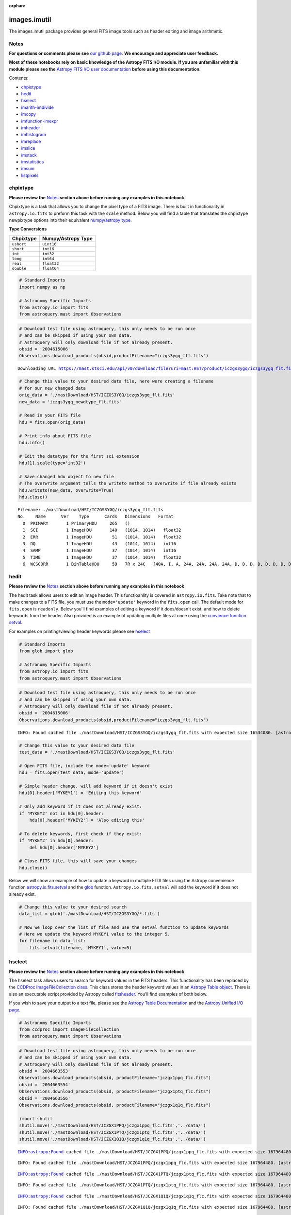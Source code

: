:orphan:


images.imutil
=============

The images.imutil package provides general FITS image tools such as
header editing and image arithmetic.

Notes
-----

**For questions or comments please see** `our github
page <https://github.com/spacetelescope/stak>`__. **We encourage and
appreciate user feedback.**

**Most of these notebooks rely on basic knowledge of the Astropy FITS
I/O module. If you are unfamiliar with this module please see the**
`Astropy FITS I/O user
documentation <http://docs.astropy.org/en/stable/io/fits/>`__ **before
using this documentation**.

Contents:

-  `chpixtype <#chpixtype>`__
-  `hedit <#hedit>`__
-  `hselect <#hselect>`__
-  `imarith-imdivide <#imarith-imdivide>`__
-  `imcopy <#imcopy>`__
-  `imfunction-imexpr <#imfunction-imexpr>`__
-  `imheader <#imheader>`__
-  `imhistogram <#imhistogram>`__
-  `imreplace <#imreplace>`__
-  `imslice <#imslice>`__
-  `imstack <#imstack>`__
-  `imstatistics <#imstatistics>`__
-  `imsum <#imsum>`__
-  `listpixels <#listpixels>`__



chpixtype
---------

**Please review the** `Notes <#notes>`__ **section above before running
any examples in this notebook**

Chpixtype is a task that allows you to change the pixel type of a FITS
image. There is built in functionality in ``astropy.io.fits`` to preform
this task with the ``scale`` method. Below you will find a table that
translates the chpixtype newpixtype options into their equivalent
`numpy/astropy
type <http://docs.scipy.org/doc/numpy/user/basics.types.html>`__.

**Type Conversions**

+--------------+----------------------+
| Chpixtype    | Numpy/Astropy Type   |
+==============+======================+
| ``ushort``   | ``uint16``           |
+--------------+----------------------+
| ``short``    | ``int16``            |
+--------------+----------------------+
| ``int``      | ``int32``            |
+--------------+----------------------+
| ``long``     | ``int64``            |
+--------------+----------------------+
| ``real``     | ``float32``          |
+--------------+----------------------+
| ``double``   | ``float64``          |
+--------------+----------------------+

.. code:: ipython3

    # Standard Imports
    import numpy as np
    
    # Astronomy Specific Imports
    from astropy.io import fits
    from astroquery.mast import Observations

.. code:: ipython3

    # Download test file using astroquery, this only needs to be run once
    # and can be skipped if using your own data.
    # Astroquery will only download file if not already present.
    obsid = '2004615006'
    Observations.download_products(obsid,productFilename="iczgs3ygq_flt.fits")


.. parsed-literal::

    Downloading URL https://mast.stsci.edu/api/v0/download/file?uri=mast:HST/product/iczgs3ygq/iczgs3ygq_flt.fits to ./mastDownload/HST/ICZGS3YGQ/iczgs3ygq_flt.fits ... [Done]




.. raw:: html

    <i>Table length=1</i>
    <table id="table90597018144" class="table-striped table-bordered table-condensed">
    <thead><tr><th>Local Path</th><th>Status</th><th>Message</th><th>URL</th></tr></thead>
    <thead><tr><th>str47</th><th>str5</th><th>str87</th><th>str93</th></tr></thead>
    <tr><td>./mastDownload/HST/ICZGS3YGQ/iczgs3ygq_flt.fits</td><td>ERROR</td><td>Downloaded filesize is 16531200,but should be 16534080, file may be partial or corrupt.</td><td>https://mast.stsci.edu/api/v0/download/file?uri=mast:HST/product/iczgs3ygq/iczgs3ygq_flt.fits</td></tr>
    </table>



.. code:: ipython3

    # Change this value to your desired data file, here were creating a filename
    # for our new changed data
    orig_data = './mastDownload/HST/ICZGS3YGQ/iczgs3ygq_flt.fits'
    new_data = 'iczgs3ygq_newdtype_flt.fits'
    
    # Read in your FITS file
    hdu = fits.open(orig_data)
    
    # Print info about FITS file
    hdu.info()
    
    # Edit the datatype for the first sci extension
    hdu[1].scale(type='int32')
    
    # Save changed hdu object to new file
    # The overwrite argument tells the writeto method to overwrite if file already exists
    hdu.writeto(new_data, overwrite=True)
    hdu.close()


.. parsed-literal::

    Filename: ./mastDownload/HST/ICZGS3YGQ/iczgs3ygq_flt.fits
    No.    Name      Ver    Type      Cards   Dimensions   Format
      0  PRIMARY       1 PrimaryHDU     265   ()      
      1  SCI           1 ImageHDU       140   (1014, 1014)   float32   
      2  ERR           1 ImageHDU        51   (1014, 1014)   float32   
      3  DQ            1 ImageHDU        43   (1014, 1014)   int16   
      4  SAMP          1 ImageHDU        37   (1014, 1014)   int16   
      5  TIME          1 ImageHDU        37   (1014, 1014)   float32   
      6  WCSCORR       1 BinTableHDU     59   7R x 24C   [40A, I, A, 24A, 24A, 24A, 24A, D, D, D, D, D, D, D, D, 24A, 24A, D, D, D, D, J, 40A, 128A]   




hedit
-----

**Please review the** `Notes <#notes>`__ **section above before running
any examples in this notebook**

The hedit task allows users to edit an image header. This functioanlity
is covered in ``astropy.io.fits``. Take note that to make changes to a
FITS file, you must use the ``mode='update'`` keyword in the
``fits.open`` call. The default mode for ``fits.open`` is ``readonly``.
Below you'll find examples of editing a keyword if it does/doesn't
exist, and how to delete keywords from the header. Also provided is an
example of updating multiple files at once using the `convience function
setval <http://docs.astropy.org/en/stable/io/fits/api/files.html#setval>`__.

For examples on printing/viewing header keywords please see
`hselect <#hselect>`__

.. code:: ipython3

    # Standard Imports
    from glob import glob
    
    # Astronomy Specific Imports
    from astropy.io import fits
    from astroquery.mast import Observations

.. code:: ipython3

    # Download test file using astroquery, this only needs to be run once
    # and can be skipped if using your own data.
    # Astroquery will only download file if not already present.
    obsid = '2004615006'
    Observations.download_products(obsid,productFilename="iczgs3ygq_flt.fits")


.. parsed-literal::

    INFO: Found cached file ./mastDownload/HST/ICZGS3YGQ/iczgs3ygq_flt.fits with expected size 16534080. [astroquery.query]




.. raw:: html

    <i>Table length=1</i>
    <table id="table90597339880" class="table-striped table-bordered table-condensed">
    <thead><tr><th>Local Path</th><th>Status</th><th>Message</th><th>URL</th></tr></thead>
    <thead><tr><th>str47</th><th>str5</th><th>str87</th><th>str93</th></tr></thead>
    <tr><td>./mastDownload/HST/ICZGS3YGQ/iczgs3ygq_flt.fits</td><td>ERROR</td><td>Downloaded filesize is 16531200,but should be 16534080, file may be partial or corrupt.</td><td>https://mast.stsci.edu/api/v0/download/file?uri=mast:HST/product/iczgs3ygq/iczgs3ygq_flt.fits</td></tr>
    </table>



.. code:: ipython3

    # Change this value to your desired data file
    test_data = './mastDownload/HST/ICZGS3YGQ/iczgs3ygq_flt.fits'
    
    # Open FITS file, include the mode='update' keyword
    hdu = fits.open(test_data, mode='update')
    
    # Simple header change, will add keyword if it doesn't exist
    hdu[0].header['MYKEY1'] = 'Editing this keyword'
    
    # Only add keyword if it does not already exist:
    if 'MYKEY2' not in hdu[0].header:
        hdu[0].header['MYKEY2'] = 'Also editing this'
    
    # To delete keywords, first check if they exist:
    if 'MYKEY2' in hdu[0].header:
        del hdu[0].header['MYKEY2']
        
    # Close FITS file, this will save your changes
    hdu.close()

Below we will show an example of how to update a keyword in multiple
FITS files using the Astropy convenience function
`astropy.io.fits.setval <http://docs.astropy.org/en/stable/io/fits/api/files.html#setval>`__
and the `glob <https://docs.python.org/3/library/glob.html>`__ function.
``Astropy.io.fits.setval`` will add the keyword if it does not already
exist.

.. code:: ipython3

    # Change this value to your desired search
    data_list = glob('./mastDownload/HST/ICZGS3YGQ/*.fits')
    
    # Now we loop over the list of file and use the setval function to update keywords
    # Here we update the keyword MYKEY1 value to the integer 5.
    for filename in data_list:
        fits.setval(filename, 'MYKEY1', value=5)



hselect
-------

**Please review the** `Notes <#notes>`__ **section above before running
any examples in this notebook**

The hselect task allows users to search for keyword values in the FITS
headers. This functionality has been replaced by the `CCDProc
ImageFileCollection
class <http://ccdproc.readthedocs.io/en/stable/api/ccdproc.ImageFileCollection.html>`__.
This class stores the header keyword values in an `Astropy Table
object <http://docs.astropy.org/en/stable/table/index.html#module-astropy.table>`__.
There is also an executable script provided by Astropy called
`fitsheader <http://docs.astropy.org/en/stable/io/fits/usage/scripts.html#module-astropy.io.fits.scripts.fitsheader>`__.
You'll find examples of both below.

If you wish to save your output to a text file, please see the `Astropy
Table Documentation <http://docs.astropy.org/en/stable/table/io.html>`__
and the `Astropy Unified I/O
page <http://docs.astropy.org/en/stable/io/unified.html>`__.

.. code:: ipython3

    # Astronomy Specific Imports
    from ccdproc import ImageFileCollection
    from astroquery.mast import Observations

.. code:: ipython3

    # Download test file using astroquery, this only needs to be run once
    # and can be skipped if using your own data.
    # Astroquery will only download file if not already present.
    obsid = '2004663553'
    Observations.download_products(obsid, productFilename="jczgx1ppq_flc.fits")
    obsid = '2004663554'
    Observations.download_products(obsid, productFilename="jczgx1ptq_flc.fits")
    obsid = '2004663556'
    Observations.download_products(obsid, productFilename="jczgx1q1q_flc.fits")
    
    import shutil
    shutil.move('./mastDownload/HST/JCZGX1PPQ/jczgx1ppq_flc.fits','../data/')
    shutil.move('./mastDownload/HST/JCZGX1PTQ/jczgx1ptq_flc.fits','../data/')
    shutil.move('./mastDownload/HST/JCZGX1Q1Q/jczgx1q1q_flc.fits','../data/')


.. parsed-literal::

    INFO:astropy:Found cached file ./mastDownload/HST/JCZGX1PPQ/jczgx1ppq_flc.fits with expected size 167964480.


.. parsed-literal::

    INFO: Found cached file ./mastDownload/HST/JCZGX1PPQ/jczgx1ppq_flc.fits with expected size 167964480. [astroquery.query]


.. parsed-literal::

    INFO:astropy:Found cached file ./mastDownload/HST/JCZGX1PTQ/jczgx1ptq_flc.fits with expected size 167964480.


.. parsed-literal::

    INFO: Found cached file ./mastDownload/HST/JCZGX1PTQ/jczgx1ptq_flc.fits with expected size 167964480. [astroquery.query]


.. parsed-literal::

    INFO:astropy:Found cached file ./mastDownload/HST/JCZGX1Q1Q/jczgx1q1q_flc.fits with expected size 167964480.


.. parsed-literal::

    INFO: Found cached file ./mastDownload/HST/JCZGX1Q1Q/jczgx1q1q_flc.fits with expected size 167964480. [astroquery.query]




.. parsed-literal::

    '../data/jczgx1q1q_flc.fits'



.. code:: ipython3

    # first we make the ImageFileCollection object
    collec = ImageFileCollection('../data/', 
                                 keywords=["filetype","date","exptime","filter2"],
                                 glob_include="jcz*.fits", ext=0)
    
    # header keywords values are stored in an Astropy Table in the summary attribute 
    out_table = collec.summary
    out_table




.. raw:: html

    <i>Table masked=True length=3</i>
    <table id="table103576438656" class="table-striped table-bordered table-condensed">
    <thead><tr><th>file</th><th>filetype</th><th>date</th><th>exptime</th><th>filter2</th></tr></thead>
    <thead><tr><th>str18</th><th>str3</th><th>str10</th><th>float64</th><th>str5</th></tr></thead>
    <tr><td>jczgx1ppq_flc.fits</td><td>SCI</td><td>2017-12-03</td><td>578.0</td><td>F814W</td></tr>
    <tr><td>jczgx1ptq_flc.fits</td><td>SCI</td><td>2017-12-03</td><td>607.0</td><td>F814W</td></tr>
    <tr><td>jczgx1q1q_flc.fits</td><td>SCI</td><td>2017-12-03</td><td>578.0</td><td>F814W</td></tr>
    </table>



.. code:: ipython3

    # Now we can filter our table based on keyword values using Python bitwise operators
    filtered_table = out_table[(out_table['exptime'] < 600) & (out_table['filter2'] == 'F814W')]
    filtered_table




.. raw:: html

    <i>Table masked=True length=2</i>
    <table id="table103577396000" class="table-striped table-bordered table-condensed">
    <thead><tr><th>file</th><th>filetype</th><th>date</th><th>exptime</th><th>filter2</th></tr></thead>
    <thead><tr><th>str18</th><th>str3</th><th>str10</th><th>float64</th><th>str5</th></tr></thead>
    <tr><td>jczgx1ppq_flc.fits</td><td>SCI</td><td>2017-12-03</td><td>578.0</td><td>F814W</td></tr>
    <tr><td>jczgx1q1q_flc.fits</td><td>SCI</td><td>2017-12-03</td><td>578.0</td><td>F814W</td></tr>
    </table>



.. code:: ipython3

    # Now let's extract the filename list from our filtered table into a python List object
    filelist = filtered_table['file'].data
    print(filelist)
    
    for filename in filelist:
        print(filename)
        # Do your analysis here


.. parsed-literal::

    ['jczgx1ppq_flc.fits' 'jczgx1q1q_flc.fits']
    jczgx1ppq_flc.fits
    jczgx1q1q_flc.fits




Also available is the Astropy executable script fitsheader. Fitsheader
can be run from the command line.

.. code:: ipython3

    # the "!" character tells the notebook to run this command as if it were in a terminal window
    !fitsheader --help


.. parsed-literal::

    usage: fitsheader [-h] [-e HDU] [-k KEYWORD] [-t [FORMAT]] [-c]
                      filename [filename ...]
    
    Print the header(s) of a FITS file. Optional arguments allow the desired
    extension(s), keyword(s), and output format to be specified. Note that in the
    case of a compressed image, the decompressed header is shown by default.
    
    positional arguments:
      filename              path to one or more files; wildcards are supported
    
    optional arguments:
      -h, --help            show this help message and exit
      -e HDU, --extension HDU
                            specify the extension by name or number; this argument
                            can be repeated to select multiple extensions
      -k KEYWORD, --keyword KEYWORD
                            specify a keyword; this argument can be repeated to
                            select multiple keywords; also supports wildcards
      -t [FORMAT], --table [FORMAT]
                            print the header(s) in machine-readable table format;
                            the default format is "ascii.fixed_width" (can be
                            "ascii.csv", "ascii.html", "ascii.latex", "fits", etc)
      -c, --compressed      for compressed image data, show the true header which
                            describes the compression rather than the data


.. code:: ipython3

    # print out only the keyword names that match FILE* or NAXIS*
    !fitsheader --keyword FILE* --keyword NAXIS* ../data/*.fits


.. parsed-literal::

    # HDU 0 in ../data/imstack_out.fits:
    NAXIS   =                    3 / number of array dimensions                     
    NAXIS1  =                 4096                                                  
    NAXIS2  =                 2048                                                  
    NAXIS3  =                    2                                                  
    # HDU 0 in ../data/jczgx1ppq_flc.fits:
    FILENAME= 'jczgx1ppq_flc.fits' / name of file                                   
    FILETYPE= 'SCI      '          / type of data found in data file                
    NAXIS   =                    0 / number of data axes                            
    
    # HDU 1 in ../data/jczgx1ppq_flc.fits:
    NAXIS   =                    2 / number of data axes                            
    NAXIS1  =                 4096 / length of data axis 1                          
    NAXIS2  =                 2048 / length of data axis 2                          
    
    # HDU 2 in ../data/jczgx1ppq_flc.fits:
    NAXIS   =                    2 / number of data axes                            
    NAXIS1  =                 4096 / length of data axis 1                          
    NAXIS2  =                 2048 / length of data axis 2                          
    
    # HDU 3 in ../data/jczgx1ppq_flc.fits:
    NAXIS   =                    2 / number of data axes                            
    NAXIS1  =                 4096 / length of data axis 1                          
    NAXIS2  =                 2048 / length of data axis 2                          
    
    # HDU 4 in ../data/jczgx1ppq_flc.fits:
    NAXIS   =                    2 / number of data axes                            
    NAXIS1  =                 4096 / length of data axis 1                          
    NAXIS2  =                 2048 / length of data axis 2                          
    
    # HDU 5 in ../data/jczgx1ppq_flc.fits:
    NAXIS   =                    2 / number of data axes                            
    NAXIS1  =                 4096 / length of data axis 1                          
    NAXIS2  =                 2048 / length of data axis 2                          
    
    # HDU 6 in ../data/jczgx1ppq_flc.fits:
    NAXIS   =                    2 / number of data axes                            
    NAXIS1  =                 4096 / length of data axis 1                          
    NAXIS2  =                 2048 / length of data axis 2                          
    
    # HDU 7 in ../data/jczgx1ppq_flc.fits:
    NAXIS   =                    2 / number of array dimensions                     
    NAXIS1  =                   64                                                  
    NAXIS2  =                   32                                                  
    
    # HDU 8 in ../data/jczgx1ppq_flc.fits:
    NAXIS   =                    2 / number of array dimensions                     
    NAXIS1  =                   64                                                  
    NAXIS2  =                   32                                                  
    
    # HDU 9 in ../data/jczgx1ppq_flc.fits:
    NAXIS   =                    2 / number of array dimensions                     
    NAXIS1  =                   64                                                  
    NAXIS2  =                   32                                                  
    
    # HDU 10 in ../data/jczgx1ppq_flc.fits:
    NAXIS   =                    2 / number of array dimensions                     
    NAXIS1  =                   64                                                  
    NAXIS2  =                   32                                                  
    
    # HDU 11 in ../data/jczgx1ppq_flc.fits:
    NAXIS   =                    2 / number of array dimensions                     
    NAXIS1  =                   64                                                  
    NAXIS2  =                   32                                                  
    
    # HDU 12 in ../data/jczgx1ppq_flc.fits:
    NAXIS   =                    2 / number of array dimensions                     
    NAXIS1  =                   64                                                  
    NAXIS2  =                   32                                                  
    
    # HDU 13 in ../data/jczgx1ppq_flc.fits:
    NAXIS   =                    2 / number of array dimensions                     
    NAXIS1  =                   64                                                  
    NAXIS2  =                   32                                                  
    
    # HDU 14 in ../data/jczgx1ppq_flc.fits:
    NAXIS   =                    2 / number of array dimensions                     
    NAXIS1  =                   64                                                  
    NAXIS2  =                   32                                                  
    
    # HDU 15 in ../data/jczgx1ppq_flc.fits:
    NAXIS   =                    2 / number of array dimensions                     
    NAXIS1  =                  455 / length of dimension 1                          
    NAXIS2  =                   14 / length of dimension 2                          
    # HDU 0 in ../data/jczgx1ptq_flc.fits:
    FILENAME= 'jczgx1ptq_flc.fits' / name of file                                   
    FILETYPE= 'SCI      '          / type of data found in data file                
    NAXIS   =                    0 / number of data axes                            
    
    # HDU 1 in ../data/jczgx1ptq_flc.fits:
    NAXIS   =                    2 / number of data axes                            
    NAXIS1  =                 4096 / length of data axis 1                          
    NAXIS2  =                 2048 / length of data axis 2                          
    
    # HDU 2 in ../data/jczgx1ptq_flc.fits:
    NAXIS   =                    2 / number of data axes                            
    NAXIS1  =                 4096 / length of data axis 1                          
    NAXIS2  =                 2048 / length of data axis 2                          
    
    # HDU 3 in ../data/jczgx1ptq_flc.fits:
    NAXIS   =                    2 / number of data axes                            
    NAXIS1  =                 4096 / length of data axis 1                          
    NAXIS2  =                 2048 / length of data axis 2                          
    
    # HDU 4 in ../data/jczgx1ptq_flc.fits:
    NAXIS   =                    2 / number of data axes                            
    NAXIS1  =                 4096 / length of data axis 1                          
    NAXIS2  =                 2048 / length of data axis 2                          
    
    # HDU 5 in ../data/jczgx1ptq_flc.fits:
    NAXIS   =                    2 / number of data axes                            
    NAXIS1  =                 4096 / length of data axis 1                          
    NAXIS2  =                 2048 / length of data axis 2                          
    
    # HDU 6 in ../data/jczgx1ptq_flc.fits:
    NAXIS   =                    2 / number of data axes                            
    NAXIS1  =                 4096 / length of data axis 1                          
    NAXIS2  =                 2048 / length of data axis 2                          
    
    # HDU 7 in ../data/jczgx1ptq_flc.fits:
    NAXIS   =                    2 / number of array dimensions                     
    NAXIS1  =                   64                                                  
    NAXIS2  =                   32                                                  
    
    # HDU 8 in ../data/jczgx1ptq_flc.fits:
    NAXIS   =                    2 / number of array dimensions                     
    NAXIS1  =                   64                                                  
    NAXIS2  =                   32                                                  
    
    # HDU 9 in ../data/jczgx1ptq_flc.fits:
    NAXIS   =                    2 / number of array dimensions                     
    NAXIS1  =                   64                                                  
    NAXIS2  =                   32                                                  
    
    # HDU 10 in ../data/jczgx1ptq_flc.fits:
    NAXIS   =                    2 / number of array dimensions                     
    NAXIS1  =                   64                                                  
    NAXIS2  =                   32                                                  
    
    # HDU 11 in ../data/jczgx1ptq_flc.fits:
    NAXIS   =                    2 / number of array dimensions                     
    NAXIS1  =                   64                                                  
    NAXIS2  =                   32                                                  
    
    # HDU 12 in ../data/jczgx1ptq_flc.fits:
    NAXIS   =                    2 / number of array dimensions                     
    NAXIS1  =                   64                                                  
    NAXIS2  =                   32                                                  
    
    # HDU 13 in ../data/jczgx1ptq_flc.fits:
    NAXIS   =                    2 / number of array dimensions                     
    NAXIS1  =                   64                                                  
    NAXIS2  =                   32                                                  
    
    # HDU 14 in ../data/jczgx1ptq_flc.fits:
    NAXIS   =                    2 / number of array dimensions                     
    NAXIS1  =                   64                                                  
    NAXIS2  =                   32                                                  
    
    # HDU 15 in ../data/jczgx1ptq_flc.fits:
    NAXIS   =                    2 / number of array dimensions                     
    NAXIS1  =                  455 / length of dimension 1                          
    NAXIS2  =                   14 / length of dimension 2                          
    # HDU 0 in ../data/jczgx1q1q_flc.fits:
    FILENAME= 'jczgx1q1q_flc.fits' / name of file                                   
    FILETYPE= 'SCI      '          / type of data found in data file                
    NAXIS   =                    0 / number of data axes                            
    
    # HDU 1 in ../data/jczgx1q1q_flc.fits:
    NAXIS   =                    2 / number of data axes                            
    NAXIS1  =                 4096 / length of data axis 1                          
    NAXIS2  =                 2048 / length of data axis 2                          
    
    # HDU 2 in ../data/jczgx1q1q_flc.fits:
    NAXIS   =                    2 / number of data axes                            
    NAXIS1  =                 4096 / length of data axis 1                          
    NAXIS2  =                 2048 / length of data axis 2                          
    
    # HDU 3 in ../data/jczgx1q1q_flc.fits:
    NAXIS   =                    2 / number of data axes                            
    NAXIS1  =                 4096 / length of data axis 1                          
    NAXIS2  =                 2048 / length of data axis 2                          
    
    # HDU 4 in ../data/jczgx1q1q_flc.fits:
    NAXIS   =                    2 / number of data axes                            
    NAXIS1  =                 4096 / length of data axis 1                          
    NAXIS2  =                 2048 / length of data axis 2                          
    
    # HDU 5 in ../data/jczgx1q1q_flc.fits:
    NAXIS   =                    2 / number of data axes                            
    NAXIS1  =                 4096 / length of data axis 1                          
    NAXIS2  =                 2048 / length of data axis 2                          
    
    # HDU 6 in ../data/jczgx1q1q_flc.fits:
    NAXIS   =                    2 / number of data axes                            
    NAXIS1  =                 4096 / length of data axis 1                          
    NAXIS2  =                 2048 / length of data axis 2                          
    
    # HDU 7 in ../data/jczgx1q1q_flc.fits:
    NAXIS   =                    2 / number of array dimensions                     
    NAXIS1  =                   64                                                  
    NAXIS2  =                   32                                                  
    
    # HDU 8 in ../data/jczgx1q1q_flc.fits:
    NAXIS   =                    2 / number of array dimensions                     
    NAXIS1  =                   64                                                  
    NAXIS2  =                   32                                                  
    
    # HDU 9 in ../data/jczgx1q1q_flc.fits:
    NAXIS   =                    2 / number of array dimensions                     
    NAXIS1  =                   64                                                  
    NAXIS2  =                   32                                                  
    
    # HDU 10 in ../data/jczgx1q1q_flc.fits:
    NAXIS   =                    2 / number of array dimensions                     
    NAXIS1  =                   64                                                  
    NAXIS2  =                   32                                                  
    
    # HDU 11 in ../data/jczgx1q1q_flc.fits:
    NAXIS   =                    2 / number of array dimensions                     
    NAXIS1  =                   64                                                  
    NAXIS2  =                   32                                                  
    
    # HDU 12 in ../data/jczgx1q1q_flc.fits:
    NAXIS   =                    2 / number of array dimensions                     
    NAXIS1  =                   64                                                  
    NAXIS2  =                   32                                                  
    
    # HDU 13 in ../data/jczgx1q1q_flc.fits:
    NAXIS   =                    2 / number of array dimensions                     
    NAXIS1  =                   64                                                  
    NAXIS2  =                   32                                                  
    
    # HDU 14 in ../data/jczgx1q1q_flc.fits:
    NAXIS   =                    2 / number of array dimensions                     
    NAXIS1  =                   64                                                  
    NAXIS2  =                   32                                                  
    
    # HDU 15 in ../data/jczgx1q1q_flc.fits:
    NAXIS   =                    2 / number of array dimensions                     
    NAXIS1  =                  455 / length of dimension 1                          
    NAXIS2  =                   14 / length of dimension 2                          


.. code:: ipython3

    # print out only the first extension and keyword names that match FILE* or NAXIS*
    !fitsheader --extension 0 --keyword FILE* --keyword NAXIS* ../data/*.fits


.. parsed-literal::

    # HDU 0 in ../data/imstack_out.fits:
    NAXIS   =                    3 / number of array dimensions                     
    NAXIS1  =                 4096                                                  
    NAXIS2  =                 2048                                                  
    NAXIS3  =                    2                                                  
    # HDU 0 in ../data/jczgx1ppq_flc.fits:
    FILENAME= 'jczgx1ppq_flc.fits' / name of file                                   
    FILETYPE= 'SCI      '          / type of data found in data file                
    NAXIS   =                    0 / number of data axes                            
    # HDU 0 in ../data/jczgx1ptq_flc.fits:
    FILENAME= 'jczgx1ptq_flc.fits' / name of file                                   
    FILETYPE= 'SCI      '          / type of data found in data file                
    NAXIS   =                    0 / number of data axes                            
    # HDU 0 in ../data/jczgx1q1q_flc.fits:
    FILENAME= 'jczgx1q1q_flc.fits' / name of file                                   
    FILETYPE= 'SCI      '          / type of data found in data file                
    NAXIS   =                    0 / number of data axes                            




imarith-imdivide
----------------

**Please review the** `Notes <#notes>`__ **section above before running
any examples in this notebook**

Imarith and imdivide both provide functionality to apply basic operators
to whole image arrays. This task can be achieved with basic
``astropy.io.fits`` functionality along with ``numpy`` array
functionality. We show a few examples below. In the first code cell we
adding and dividing two image arrays together. In the second code cell
we show how to use a data quality array to decide which image array
values to replace with zero.

The basic operands (``+``,\ ``-``,\ ``/``,\ ``*``) can all be used with
an assignment operator in python (``+=``,\ ``-=``,\ ``/=``,\ ``*=``).
See http://www.tutorialspoint.com/python/python\_basic\_operators.htm
for more details

.. code:: ipython3

    # Astronomy Specific Imports
    from astropy.io import fits
    from astroquery.mast import Observations

.. code:: ipython3

    # Download test file using astroquery, this only needs to be run once
    # and can be skipped if using your own data.
    # Astroquery will only download file if not already present.
    obsid = '2004615003'
    Observations.download_products(obsid,productFilename="iczgs3y5q_flt.fits")
    obsid = '2004615006'
    Observations.download_products(obsid,productFilename="iczgs3ygq_flt.fits")


.. parsed-literal::

    INFO:astropy:Found cached file ./mastDownload/HST/ICZGS3Y5Q/iczgs3y5q_flt.fits with expected size 16534080.


.. parsed-literal::

    INFO: Found cached file ./mastDownload/HST/ICZGS3Y5Q/iczgs3y5q_flt.fits with expected size 16534080. [astroquery.query]


.. parsed-literal::

    INFO:astropy:Found cached file ./mastDownload/HST/ICZGS3YGQ/iczgs3ygq_flt.fits with expected size 16534080.


.. parsed-literal::

    INFO: Found cached file ./mastDownload/HST/ICZGS3YGQ/iczgs3ygq_flt.fits with expected size 16534080. [astroquery.query]




.. raw:: html

    <i>Table length=1</i>
    <table id="table103577515960" class="table-striped table-bordered table-condensed">
    <thead><tr><th>Local Path</th><th>Status</th><th>Message</th><th>URL</th></tr></thead>
    <thead><tr><th>str47</th><th>str5</th><th>str87</th><th>str93</th></tr></thead>
    <tr><td>./mastDownload/HST/ICZGS3YGQ/iczgs3ygq_flt.fits</td><td>ERROR</td><td>Downloaded filesize is 16531200,but should be 16534080, file may be partial or corrupt.</td><td>https://mast.stsci.edu/api/v0/download/file?uri=mast:HST/product/iczgs3ygq/iczgs3ygq_flt.fits</td></tr>
    </table>



.. code:: ipython3

    # Basic operands (+,-,/,*)
    # Change these values to your desired data files
    test_data1 = './mastDownload/HST/ICZGS3YGQ/iczgs3ygq_flt.fits'
    test_data2 = './mastDownload/HST/ICZGS3Y5Q/iczgs3y5q_flt.fits'
    output_data = 'imarith_out.fits'
    output_data2 = 'imarith_new.fits'
    
    
    # Open FITS file
    hdu1 = fits.open(test_data1)
    hdu2 = fits.open(test_data2)
    
    # Print information about the FITS file we opened
    hdu1.info()
    hdu2.info()
    
    # Here we add hdu2-ext1 to hdu1-ext1 by using the shortcut += operator
    hdu1[1].data += hdu2[1].data
    
    # If you are dividing and need to avoid zeros in the image use indexing
    indx_zeros = hdu2[1].data == 0
    indx_nonzeros = hdu2[1].data != 0
    
    # Set this value as you would the divzero parameter in imarith
    # Here we're working with the error arrays of the image
    set_zeros = 999.9
    hdu1[2].data[indx_nonzeros] /= hdu2[2].data[indx_nonzeros]
    hdu1[2].data[indx_zeros] = 999.9
    
    # Save your new file
    # The overwrite argument tells the writeto method to overwrite if file already exists
    hdu1.writeto(output_data, overwrite=True)
    
    # If you want to save you updated array to a new file with just the updated image array 
    # we can repackage the extension into a new HDUList
    image_array = hdu1[1].data
    new_hdu = fits.PrimaryHDU(image_array)
    new_hdu.writeto(output_data2, overwrite=True)
    
    # Close hdu files
    hdu1.close()
    hdu2.close()


.. parsed-literal::

    Filename: ./mastDownload/HST/ICZGS3YGQ/iczgs3ygq_flt.fits
    No.    Name      Ver    Type      Cards   Dimensions   Format
      0  PRIMARY       1 PrimaryHDU     266   ()      
      1  SCI           1 ImageHDU       140   (1014, 1014)   float32   
      2  ERR           1 ImageHDU        51   (1014, 1014)   float32   
      3  DQ            1 ImageHDU        43   (1014, 1014)   int16   
      4  SAMP          1 ImageHDU        37   (1014, 1014)   int16   
      5  TIME          1 ImageHDU        37   (1014, 1014)   float32   
      6  WCSCORR       1 BinTableHDU     59   7R x 24C   [40A, I, A, 24A, 24A, 24A, 24A, D, D, D, D, D, D, D, D, 24A, 24A, D, D, D, D, J, 40A, 128A]   
    Filename: ./mastDownload/HST/ICZGS3Y5Q/iczgs3y5q_flt.fits
    No.    Name      Ver    Type      Cards   Dimensions   Format
      0  PRIMARY       1 PrimaryHDU     265   ()      
      1  SCI           1 ImageHDU       140   (1014, 1014)   float32   
      2  ERR           1 ImageHDU        51   (1014, 1014)   float32   
      3  DQ            1 ImageHDU        43   (1014, 1014)   int16   
      4  SAMP          1 ImageHDU        37   (1014, 1014)   int16   
      5  TIME          1 ImageHDU        37   (1014, 1014)   float32   
      6  WCSCORR       1 BinTableHDU     59   7R x 24C   [40A, I, A, 24A, 24A, 24A, 24A, D, D, D, D, D, D, D, D, 24A, 24A, D, D, D, D, J, 40A, 128A]   


.. code:: ipython3

    # Here we show an example of using an HST DQ array to
    # replace only certain values with zero in an image array
    
    # Change these values to your desired data files
    test_data1 = './mastDownload/HST/ICZGS3YGQ/iczgs3ygq_flt.fits'
    output_file = 'iczgs3ygq_updated.fits'
    
    # Open FITS file
    hdulist = fits.open(test_data1)
    
    # First we should use the DQ array to make a boolean mask
    DQ_mask = hdulist[3].data > 16384
    
    # Now we can use the mask to replace values in the image array
    # with 0.
    hdulist[1].data[DQ_mask] = 0
    
    # Now we can save out the edited FITS to a new file
    hdulist.writeto(output_file)
    
    # And finally, close the original FITS file
    # The orignially file will not be updated since we did not
    # open the file in 'update' mode
    hdulist.close()



imcopy
------

**Please review the** `Notes <#notes>`__ **section above before running
any examples in this notebook**

Imcopy allows users to copy a FITS image to a new file. We can
accomplish this using ``astropy.io.fits`` by saving our FITS file to a
new filename.

Imcopy will also make a cutout of an image and save the cutout to a new
file with an updated WCS. We show an exampe of this in Python using the
`Cutout2D <http://docs.astropy.org/en/stable/api/astropy.nddata.Cutout2D.html>`__
tool in ``Astropy``. For more information on how to use ``Cutout2D``
please see `this tutorial
page <http://docs.astropy.org/en/stable/nddata/utils.html#cutout-images>`__.

.. code:: ipython3

    # Astronomy Specific Imports
    from astropy import wcs
    from astropy.io import fits
    from astropy.nddata import Cutout2D
    from astroquery.mast import Observations

.. code:: ipython3

    # Download test file using astroquery, this only needs to be run once
    # and can be skipped if using your own data.
    # Astroquery will only download file if not already present.
    obsid = '2004615006'
    Observations.download_products(obsid,productFilename="iczgs3ygq_flt.fits")
    obsid = '2004345211'
    Observations.download_products(obsid,productFilename="jcw505010_drz.fits")


.. parsed-literal::

    INFO:astropy:Found cached file ./mastDownload/HST/ICZGS3YGQ/iczgs3ygq_flt.fits with expected size 16534080.


.. parsed-literal::

    INFO: Found cached file ./mastDownload/HST/ICZGS3YGQ/iczgs3ygq_flt.fits with expected size 16534080. [astroquery.query]


.. parsed-literal::

    INFO:astropy:Found cached file ./mastDownload/HST/JCW505010/jcw505010_drz.fits with expected size 219404160.


.. parsed-literal::

    INFO: Found cached file ./mastDownload/HST/JCW505010/jcw505010_drz.fits with expected size 219404160. [astroquery.query]




.. raw:: html

    <i>Table length=1</i>
    <table id="table103577397512" class="table-striped table-bordered table-condensed">
    <thead><tr><th>Local Path</th><th>Status</th><th>Message</th><th>URL</th></tr></thead>
    <thead><tr><th>str47</th><th>str5</th><th>str89</th><th>str93</th></tr></thead>
    <tr><td>./mastDownload/HST/JCW505010/jcw505010_drz.fits</td><td>ERROR</td><td>Downloaded filesize is 219456000,but should be 219404160, file may be partial or corrupt.</td><td>https://mast.stsci.edu/api/v0/download/file?uri=mast:HST/product/jcw505010/jcw505010_drz.fits</td></tr>
    </table>



Simple example of a file copy

.. code:: ipython3

    # Change these values to your desired filenames
    test_data = './mastDownload/HST/ICZGS3YGQ/iczgs3ygq_flt.fits'
    output_data = 'imcopy_out.fits'
    
    hdulist = fits.open(test_data)
    # The overwrite argument tells the writeto method to overwrite if file already exists
    hdulist.writeto(output_data, overwrite=True)
    hdulist.close()

Example using a new cutout, here we will take a 50x50 pixel cutout from
all image extensions centered at x:200, y:300

.. code:: ipython3

    # Change these values to your desired filenames
    test_data = './mastDownload/HST/JCW505010/jcw505010_drz.fits'
    output_data = 'imcopy_cutout_out.fits'
    
    hdulist = fits.open(test_data)
    
    # Create iterable list of tuples to feed into Cutout2D, 
    # seperate list for extensions with wcs, as feeding the wcs 
    # back into the FITS file takes more work.
    ext_list = [1,2]
    for ext in ext_list:
        orig_wcs = wcs.WCS(hdulist[ext].header)
        cutout = Cutout2D(hdulist[ext].data, (200,300), (50,50), wcs=orig_wcs)
        hdulist[ext].data = cutout.data
        hdulist[ext].header.update(cutout.wcs.to_header())
        
    hdulist.writeto(output_data, overwrite=True)
    
    hdulist.close()



imfunction-imexpr
-----------------

**Please review the** `Notes <#notes>`__ **section above before running
any examples in this notebook**

Imfunction will apply a function to the image pixel values in an image
array. Imexpr gives you similiar functionality with the added capability
to combine different images using a user created expression. We can
accomplish this using the built in funcitonality of the `numpy
library <http://docs.scipy.org/doc/numpy/reference/routines.math.html>`__.

If there is a particular function you would like to apply to your image
array that you cannot find in the ``numpy`` library you can use the
``np.vectorize`` function, which can make any python function apply to
each element of your array. But keep in mind that
`np.vectorize <http://docs.scipy.org/doc/numpy/reference/generated/numpy.vectorize.html>`__
is esentially looping over the array, and may not be the most efficient
method.

Example using exsisting numpy function:

.. code:: ipython3

    # Standard Imports
    import numpy as np
    
    # Astronomy Specific Imports
    from astropy.io import fits
    from astroquery.mast import Observations

.. code:: ipython3

    # Download test file using astroquery, this only needs to be run once
    # and can be skipped if using your own data.
    # Astroquery will only download file if not already present.
    obsid = '2004615006'
    Observations.download_products(obsid,productFilename="iczgs3ygq_flt.fits")


.. parsed-literal::

    INFO:astropy:Found cached file ./mastDownload/HST/ICZGS3YGQ/iczgs3ygq_flt.fits with expected size 16534080.


.. parsed-literal::

    INFO: Found cached file ./mastDownload/HST/ICZGS3YGQ/iczgs3ygq_flt.fits with expected size 16534080. [astroquery.query]




.. raw:: html

    <i>Table length=1</i>
    <table id="table103612267488" class="table-striped table-bordered table-condensed">
    <thead><tr><th>Local Path</th><th>Status</th><th>Message</th><th>URL</th></tr></thead>
    <thead><tr><th>str47</th><th>str5</th><th>str87</th><th>str93</th></tr></thead>
    <tr><td>./mastDownload/HST/ICZGS3YGQ/iczgs3ygq_flt.fits</td><td>ERROR</td><td>Downloaded filesize is 16531200,but should be 16534080, file may be partial or corrupt.</td><td>https://mast.stsci.edu/api/v0/download/file?uri=mast:HST/product/iczgs3ygq/iczgs3ygq_flt.fits</td></tr>
    </table>



.. code:: ipython3

    # Change these values to your desired data files
    test_data = './mastDownload/HST/ICZGS3YGQ/iczgs3ygq_flt.fits'
    output_data = 'imfunction_out.fits'
    
    # Here we use the cosine function as an example
    hdu = fits.open(test_data)
    sci = hdu[1].data
    
    # When you call your new function, make sure to reassign the array to
    # the new values if the original function is not changing values in place
    hdu[1].data = np.cos(hdu[1].data)
    
    # Now save out to a new file, and close the original file, changes will
    # not be applied to the oiginal FITS file.
    hdu.writeto(output_data, overwrite=True)
    hdu.close()

Example using user defined function and ``np.vectorize``:

.. code:: ipython3

    # Change these values to your desired data files
    test_data = './mastDownload/HST/ICZGS3YGQ/iczgs3ygq_flt.fits'
    output_data = 'imfunction2_out.fits'
    
    # Here we use the following custom function as an example
    def my_func(x):
        return (x**2)+(x**3)
    
    # Now we open our file, and vectorize our function
    hdu = fits.open(test_data)
    sci = hdu[1].data
    vector_func = np.vectorize(my_func)
    
    # When you call your new function, make sure to reassign the array to
    # the new values if the original function is not changing values in place
    hdu[1].data = vector_func(hdu[1].data)
    
    # Now save out to a new file, and close the original file, changes will
    # not be applied to the oiginal FITS file.
    hdu.writeto(output_data, overwrite=True)
    hdu.close()



imheader
--------

**Please review the** `Notes <#notes>`__ **section above before running
any examples in this notebook**

The imheader task allows the user to list header parameters for a list
of images. Here we can use the ``astropy`` convenience function,
``fits.getheader()``. We also show in this example how to save a header
to a text file, see the `Python file I/O
documentation <https://docs.python.org/3/tutorial/inputoutput.html>`__
for more details.

.. code:: ipython3

    # Standard Imports
    import numpy as np
    import glob
    
    # Astronomy Specific Imports
    from astropy.io import fits
    from astroquery.mast import Observations

.. code:: ipython3

    # Download test file using astroquery, this only needs to be run once
    # and can be skipped if using your own data.
    # Astroquery will only download file if not already present.
    obsid = '2004663553'
    Observations.download_products(obsid, productFilename="jczgx1ppq_flc.fits")
    obsid = '2004663554'
    Observations.download_products(obsid, productFilename="jczgx1ptq_flc.fits")
    obsid = '2004663556'
    Observations.download_products(obsid, productFilename="jczgx1q1q_flc.fits")
    
    import shutil
    shutil.move('./mastDownload/HST/JCZGX1PPQ/jczgx1ppq_flc.fits','../data/')
    shutil.move('./mastDownload/HST/JCZGX1PTQ/jczgx1ptq_flc.fits','../data/')
    shutil.move('./mastDownload/HST/JCZGX1Q1Q/jczgx1q1q_flc.fits','../data/')

.. code:: ipython3

    # Change these values to your desired data files, glob will capture all wildcard matches
    test_data = glob.glob('../data/jczgx*')
    out_text = 'imheader_out.txt'
    
    for filename in test_data:
        # Pull the header from extension 1 using FITS convenience function.
        # To access multiple header it's better to use the fits.open() function.
        head = fits.getheader(filename, ext=1)
        
        # Using repr function to format output
        print(repr(head))
        
        # Save header to text file
        with open(out_text, mode='a') as out_file:
            out_file.write(repr(head))
            out_file.write('\n\n')


.. parsed-literal::

    XTENSION= 'IMAGE   '           / IMAGE extension                                
    BITPIX  =                  -32 / number of bits per data pixel                  
    NAXIS   =                    2 / number of data axes                            
    NAXIS1  =                 4096 / length of data axis 1                          
    NAXIS2  =                 2048 / length of data axis 2                          
    PCOUNT  =                    0 / required keyword; must = 0                     
    GCOUNT  =                    1 / required keyword; must = 1                     
    ORIGIN  = 'HSTIO/CFITSIO March 2010' / FITS file originator                     
    DATE    = '2017-12-03' / date this file was written (yyyy-mm-dd)                
    INHERIT =                    T / inherit the primary header                     
    EXTNAME = 'SCI     '           / extension name                                 
    EXTVER  =                    1 / extension version number                       
    ROOTNAME= 'jczgx1ppq                         ' / rootname of the observation set
    EXPNAME = 'jczgx1ppq                ' / exposure identifier                     
    BUNIT   = 'ELECTRONS'          / brightness units                               
                                                                                    
                  / WFC CCD CHIP IDENTIFICATION                                     
                                                                                    
    CCDCHIP =                    2 / CCD chip (1 or 2)                              
                                                                                    
                  / World Coordinate System and Related Parameters                  
                                                                                    
    WCSAXES =                    2 / number of World Coordinate System axes         
    CRPIX1  =               2048.0 / x-coordinate of reference pixel                
    CRPIX2  =               1024.0 / y-coordinate of reference pixel                
    CRVAL1  =    127.7729653461655 / first axis value at reference pixel            
    CRVAL2  =    65.84354161173992 / second axis value at reference pixel           
    CTYPE1  = 'RA---TAN-SIP'       / the coordinate type for the first axis         
    CTYPE2  = 'DEC--TAN-SIP'       / the coordinate type for the second axis        
    CD1_1   = 1.90483532036217E-08 / partial of first axis coordinate w.r.t. x      
    CD1_2   = -1.3940675227771E-05 / partial of first axis coordinate w.r.t. y      
    CD2_1   = -1.3846187057971E-05 / partial of second axis coordinate w.r.t. x     
    CD2_2   = -9.8508094364170E-07 / partial of second axis coordinate w.r.t. y     
    LTV1    =        0.0000000E+00 / offset in X to subsection start                
    LTV2    =        0.0000000E+00 / offset in Y to subsection start                
    RAW_LTV1=                  0.0 / original offset in X to subsection start       
    RAW_LTV2=                  0.0 / original offset in Y to subsection start       
    LTM1_1  =                  1.0 / reciprocal of sampling rate in X               
    LTM2_2  =                  1.0 / reciprocal of sampling rate in Y               
    ORIENTAT=             -94.0229 / position angle of image y axis (deg. e of n)   
    RA_APER =   1.277389583333E+02 / RA of aperture reference position              
    DEC_APER=   6.584194444444E+01 / Declination of aperture reference position     
    PA_APER =             -94.3071 / Position Angle of reference aperture center (de
    VAFACTOR=   1.000063780568E+00 / velocity aberration plate scale factor         
                                                                                    
                  / READOUT DEFINITION PARAMETERS                                   
                                                                                    
    CENTERA1=                 2073 / subarray axis1 center pt in unbinned dect. pix 
    CENTERA2=                 1035 / subarray axis2 center pt in unbinned dect. pix 
    SIZAXIS1=                 4096 / subarray axis1 size in unbinned detector pixels
    SIZAXIS2=                 2048 / subarray axis2 size in unbinned detector pixels
    BINAXIS1=                    1 / axis1 data bin size in unbinned detector pixels
    BINAXIS2=                    1 / axis2 data bin size in unbinned detector pixels
                                                                                    
                  / PHOTOMETRY KEYWORDS                                             
                                                                                    
    PHOTMODE= 'ACS WFC1 F814W MJD#57677.0450' / observation con                     
    PHOTFLAM=        7.0486380E-20 / inverse sensitivity, ergs/cm2/Ang/electron     
    PHOTZPT =       -2.1100000E+01 / ST magnitude zero point                        
    PHOTPLAM=        8.0449937E+03 / Pivot wavelength (Angstroms)                   
    PHOTBW  =        6.5305701E+02 / RMS bandwidth of filter plus detector          
                                                                                    
                  / REPEATED EXPOSURES INFO                                         
                                                                                    
    NCOMBINE=                    1 / number of image sets combined during CR rejecti
                                                                                    
                  / DATA PACKET INFORMATION                                         
                                                                                    
    FILLCNT =                    0 / number of segments containing fill             
    ERRCNT  =                    0 / number of segments containing errors           
    PODPSFF =                    F / podps fill present (T/F)                       
    STDCFFF =                    F / science telemetry fill data present (T=1/F=0)  
    STDCFFP = '0x5569'             / science telemetry fill pattern (hex)           
                                                                                    
                  / ON-BOARD COMPRESSION INFORMATION                                
                                                                                    
    WFCMPRSD=                    F / was WFC data compressed? (T/F)                 
    CBLKSIZ =                    0 / size of compression block in 2-byte words      
    LOSTPIX =                    0 / #pixels lost due to buffer overflow            
    COMPTYP = 'None    '           / compression type performed (Partial/Full/None) 
                                                                                    
                  / IMAGE STATISTICS AND DATA QUALITY FLAGS                         
                                                                                    
    NGOODPIX=              7987438 / number of good pixels                          
    SDQFLAGS=                31743 / serious data quality flags                     
    GOODMIN =       -2.4801433E+02 / minimum value of good pixels                   
    GOODMAX =        9.0880914E+04 / maximum value of good pixels                   
    GOODMEAN=        5.3076767E+01 / mean value of good pixels                      
    SOFTERRS=                    0 / number of soft error pixels (DQF=1)            
    SNRMIN  =       -7.5930123E+00 / minimum signal to noise of good pixels         
    SNRMAX  =        2.2929968E+02 / maximum signal to noise of good pixels         
    SNRMEAN =        5.1801496E+00 / mean value of signal to noise of good pixels   
    MEANDARK=        6.1097779E+00 / average of the dark values subtracted          
    MEANBLEV=       -1.3650392E-01 / average of all bias levels subtracted          
    MEANFLSH=             0.000000 / Mean number of counts in post flash exposure   
    RADESYS = 'ICRS    '                                                            
    OCX10   = 0.001964245000000002                                                  
    OCX11   =  0.04982054148069229                                                  
    OCY10   =  0.05027000100000004                                                  
    OCY11   = 0.001500803312490457                                                  
    IDCSCALE=                 0.05                                                  
    IDCTHETA=                  0.0                                                  
    IDCXREF =               2048.0                                                  
    IDCYREF =               1024.0                                                  
    IDCV2REF=    257.1520000000001                                                  
    IDCV3REF=    302.6619900000002                                                  
    D2IMERR1=  0.04199999943375587 / Maximum error of NPOL correction for axis 1    
    D2IMDIS1= 'Lookup  '           / Detector to image correction type              
    D2IM1   = 'EXTVER: 1' / Version number of WCSDVARR extension containing d2im loo
    D2IM1   = 'NAXES: 2' / Number of independent variables in d2im function         
    D2IM1   = 'AXIS.1: 1' / Axis number of the jth independent variable in a d2im fu
    D2IM1   = 'AXIS.2: 2' / Axis number of the jth independent variable in a d2im fu
    D2IMERR2=  0.06400000303983688 / Maximum error of NPOL correction for axis 2    
    D2IMDIS2= 'Lookup  '           / Detector to image correction type              
    D2IM2   = 'EXTVER: 2' / Version number of WCSDVARR extension containing d2im loo
    D2IM2   = 'NAXES: 2' / Number of independent variables in d2im function         
    D2IM2   = 'AXIS.1: 1' / Axis number of the jth independent variable in a d2im fu
    D2IM2   = 'AXIS.2: 2' / Axis number of the jth independent variable in a d2im fu
    D2IMEXT = 'jref$02c1450oj_d2i.fits'                                             
    WCSNAMEO= 'OPUS    '                                                            
    WCSAXESO=                    2                                                  
    CRPIX1O =               2100.0                                                  
    CRPIX2O =               1024.0                                                  
    CDELT1O =                  1.0                                                  
    CDELT2O =                  1.0                                                  
    CUNIT1O = 'deg     '                                                            
    CUNIT2O = 'deg     '                                                            
    CTYPE1O = 'RA---TAN'                                                            
    CTYPE2O = 'DEC--TAN'                                                            
    CRVAL1O =       127.7729685204                                                  
    CRVAL2O =       65.84282090734                                                  
    LONPOLEO=                180.0                                                  
    LATPOLEO=       65.84282090734                                                  
    RADESYSO= 'ICRS    '                                                            
    CD1_1O  =          2.49806E-08                                                  
    CD1_2O  =         -1.39456E-05                                                  
    CD2_1O  =         -1.38597E-05                                                  
    CD2_2O  =         -9.80762E-07                                                  
    TDDALPHA= ''                                                                    
    TDD_CXA = ''                                                                    
    TDD_CXB =    -1.0658206323E-06                                                  
    TDD_CTB =     1.5787128139E-06                                                  
    TDD_CYA = ''                                                                    
    TDD_CYB = ''                                                                    
    TDDBETA = ''                                                                    
    TDD_CTA = ''                                                                    
    IDCTAB  = 'jref$11d1433lj_idc.fits'                                             
    A_2_2   = 3.78731328537869E-14                                                  
    B_0_3   = -3.8365982324508E-10                                                  
    A_ORDER =                    5                                                  
    A_0_2   = 2.16316670266357E-06                                                  
    B_5_0   = -2.9216557962212E-18                                                  
    A_4_1   = -2.2975314425693E-18                                                  
    B_3_1   = -9.2662863736411E-16                                                  
    B_1_1   = 6.18673688121303E-06                                                  
    A_4_0   = 2.49648430134054E-14                                                  
    B_2_0   = -1.7485625426539E-06                                                  
    A_3_2   = 1.79076698558529E-18                                                  
    B_0_2   = -7.2366916752762E-06                                                  
    B_2_3   = -4.0303373428367E-19                                                  
    A_2_1   = -3.3923056140854E-11                                                  
    B_3_0   = 9.85440944815669E-11                                                  
    B_ORDER =                    5                                                  
    A_3_0   = -4.9299373340579E-10                                                  
    B_2_1   = -5.1770017201658E-10                                                  
    B_3_2   = -6.5749429811757E-19                                                  
    A_2_0   = 8.55757690624103E-06                                                  
    B_0_4   = 4.80879850209643E-15                                                  
    B_1_3   = 1.17049370338725E-14                                                  
    A_1_2   = -5.3116725265518E-10                                                  
    B_0_5   = -3.0673060246341E-17                                                  
    A_0_5   = 6.02661866571512E-18                                                  
    A_5_0   = 3.34396903040512E-18                                                  
    B_4_1   = 1.26957713407563E-18                                                  
    A_2_3   = 2.16524457164329E-18                                                  
    A_1_3   = -7.8672443613644E-15                                                  
    B_2_2   = -2.9754427958761E-14                                                  
    B_1_4   = 1.23793339962009E-17                                                  
    B_1_2   = -7.2577430975755E-11                                                  
    A_1_1   = -5.2167190331715E-06                                                  
    A_0_4   = 2.30261315411602E-14                                                  
    B_4_0   = -1.7435196173764E-14                                                  
    A_3_1   = 6.55120590759313E-15                                                  
    A_1_4   = -1.4386444581929E-18                                                  
    A_0_3   = -1.4678926146950E-13                                                  
    WCSNAME = 'IDC_11d1433lj'                                                       
    CPERR1  =  0.02756105922162533 / Maximum error of NPOL correction for axis 1    
    CPDIS1  = 'Lookup  '           / Prior distortion function type                 
    DP1     = 'EXTVER: 1' / Version number of WCSDVARR extension containing lookup d
    DP1     = 'NAXES: 2' / Number of independent variables in distortion function   
    DP1     = 'AXIS.1: 1' / Axis number of the jth independent variable in a distort
    DP1     = 'AXIS.2: 2' / Axis number of the jth independent variable in a distort
    CPERR2  =  0.01880022883415222 / Maximum error of NPOL correction for axis 2    
    CPDIS2  = 'Lookup  '           / Prior distortion function type                 
    DP2     = 'EXTVER: 2' / Version number of WCSDVARR extension containing lookup d
    DP2     = 'NAXES: 2' / Number of independent variables in distortion function   
    DP2     = 'AXIS.1: 1' / Axis number of the jth independent variable in a distort
    DP2     = 'AXIS.2: 2' / Axis number of the jth independent variable in a distort
    NPOLEXT = 'jref$02c1450rj_npl.fits'                                             
    MDRIZSKY=    40.54545593261719 / Sky value computed by AstroDrizzle             
    XTENSION= 'IMAGE   '           / IMAGE extension                                
    BITPIX  =                  -32 / number of bits per data pixel                  
    NAXIS   =                    2 / number of data axes                            
    NAXIS1  =                 4096 / length of data axis 1                          
    NAXIS2  =                 2048 / length of data axis 2                          
    PCOUNT  =                    0 / required keyword; must = 0                     
    GCOUNT  =                    1 / required keyword; must = 1                     
    ORIGIN  = 'HSTIO/CFITSIO March 2010' / FITS file originator                     
    DATE    = '2017-12-03' / date this file was written (yyyy-mm-dd)                
    INHERIT =                    T / inherit the primary header                     
    EXTNAME = 'SCI     '           / extension name                                 
    EXTVER  =                    1 / extension version number                       
    ROOTNAME= 'jczgx1ptq                         ' / rootname of the observation set
    EXPNAME = 'jczgx1ptq                ' / exposure identifier                     
    BUNIT   = 'ELECTRONS'          / brightness units                               
                                                                                    
                  / WFC CCD CHIP IDENTIFICATION                                     
                                                                                    
    CCDCHIP =                    2 / CCD chip (1 or 2)                              
                                                                                    
                  / World Coordinate System and Related Parameters                  
                                                                                    
    WCSAXES =                    2 / number of World Coordinate System axes         
    CRPIX1  =               2048.0 / x-coordinate of reference pixel                
    CRPIX2  =               1024.0 / y-coordinate of reference pixel                
    CRVAL1  =     127.774971972961 / first axis value at reference pixel            
    CRVAL2  =    65.84362363894992 / second axis value at reference pixel           
    CTYPE1  = 'RA---TAN-SIP'       / the coordinate type for the first axis         
    CTYPE2  = 'DEC--TAN-SIP'       / the coordinate type for the second axis        
    CD1_1   = 1.86049319494035E-08 / partial of first axis coordinate w.r.t. x      
    CD1_2   = -1.3940697878041E-05 / partial of first axis coordinate w.r.t. y      
    CD2_1   = -1.3846178828081E-05 / partial of second axis coordinate w.r.t. x     
    CD2_2   = -9.8463386768576E-07 / partial of second axis coordinate w.r.t. y     
    LTV1    =        0.0000000E+00 / offset in X to subsection start                
    LTV2    =        0.0000000E+00 / offset in Y to subsection start                
    RAW_LTV1=                  0.0 / original offset in X to subsection start       
    RAW_LTV2=                  0.0 / original offset in Y to subsection start       
    LTM1_1  =                  1.0 / reciprocal of sampling rate in X               
    LTM2_2  =                  1.0 / reciprocal of sampling rate in Y               
    ORIENTAT=              -94.021 / position angle of image y axis (deg. e of n)   
    RA_APER =   1.277409647262E+02 / RA of aperture reference position              
    DEC_APER=   6.584202691721E+01 / Declination of aperture reference position     
    PA_APER =             -94.3053 / Position Angle of reference aperture center (de
    VAFACTOR=   1.000063143039E+00 / velocity aberration plate scale factor         
                                                                                    
                  / READOUT DEFINITION PARAMETERS                                   
                                                                                    
    CENTERA1=                 2073 / subarray axis1 center pt in unbinned dect. pix 
    CENTERA2=                 1035 / subarray axis2 center pt in unbinned dect. pix 
    SIZAXIS1=                 4096 / subarray axis1 size in unbinned detector pixels
    SIZAXIS2=                 2048 / subarray axis2 size in unbinned detector pixels
    BINAXIS1=                    1 / axis1 data bin size in unbinned detector pixels
    BINAXIS2=                    1 / axis2 data bin size in unbinned detector pixels
                                                                                    
                  / PHOTOMETRY KEYWORDS                                             
                                                                                    
    PHOTMODE= 'ACS WFC1 F814W MJD#57677.0536' / observation con                     
    PHOTFLAM=        7.0486380E-20 / inverse sensitivity, ergs/cm2/Ang/electron     
    PHOTZPT =       -2.1100000E+01 / ST magnitude zero point                        
    PHOTPLAM=        8.0449937E+03 / Pivot wavelength (Angstroms)                   
    PHOTBW  =        6.5305701E+02 / RMS bandwidth of filter plus detector          
                                                                                    
                  / REPEATED EXPOSURES INFO                                         
                                                                                    
    NCOMBINE=                    1 / number of image sets combined during CR rejecti
                                                                                    
                  / DATA PACKET INFORMATION                                         
                                                                                    
    FILLCNT =                    0 / number of segments containing fill             
    ERRCNT  =                    0 / number of segments containing errors           
    PODPSFF =                    F / podps fill present (T/F)                       
    STDCFFF =                    F / science telemetry fill data present (T=1/F=0)  
    STDCFFP = '0x5569'             / science telemetry fill pattern (hex)           
                                                                                    
                  / ON-BOARD COMPRESSION INFORMATION                                
                                                                                    
    WFCMPRSD=                    F / was WFC data compressed? (T/F)                 
    CBLKSIZ =                    0 / size of compression block in 2-byte words      
    LOSTPIX =                    0 / #pixels lost due to buffer overflow            
    COMPTYP = 'None    '           / compression type performed (Partial/Full/None) 
                                                                                    
                  / IMAGE STATISTICS AND DATA QUALITY FLAGS                         
                                                                                    
    NGOODPIX=              7987448 / number of good pixels                          
    SDQFLAGS=                31743 / serious data quality flags                     
    GOODMIN =       -5.6858374E+02 / minimum value of good pixels                   
    GOODMAX =        8.4768180E+04 / maximum value of good pixels                   
    GOODMEAN=        4.5566620E+01 / mean value of good pixels                      
    SOFTERRS=                    0 / number of soft error pixels (DQF=1)            
    SNRMIN  =       -6.5290461E+00 / minimum signal to noise of good pixels         
    SNRMAX  =        2.3049573E+02 / maximum signal to noise of good pixels         
    SNRMEAN =        4.5304279E+00 / mean value of signal to noise of good pixels   
    MEANDARK=        6.4147372E+00 / average of the dark values subtracted          
    MEANBLEV=        6.4909774E-01 / average of all bias levels subtracted          
    MEANFLSH=             0.000000 / Mean number of counts in post flash exposure   
    RADESYS = 'ICRS    '                                                            
    OCX10   = 0.001964245000000002                                                  
    OCX11   =  0.04982054148069229                                                  
    OCY10   =  0.05027000100000004                                                  
    OCY11   = 0.001500803312490457                                                  
    IDCSCALE=                 0.05                                                  
    IDCTHETA=                  0.0                                                  
    IDCXREF =               2048.0                                                  
    IDCYREF =               1024.0                                                  
    IDCV2REF=    257.1520000000001                                                  
    IDCV3REF=    302.6619900000002                                                  
    D2IMERR1=  0.04199999943375587 / Maximum error of NPOL correction for axis 1    
    D2IMDIS1= 'Lookup  '           / Detector to image correction type              
    D2IM1   = 'EXTVER: 1' / Version number of WCSDVARR extension containing d2im loo
    D2IM1   = 'NAXES: 2' / Number of independent variables in d2im function         
    D2IM1   = 'AXIS.1: 1' / Axis number of the jth independent variable in a d2im fu
    D2IM1   = 'AXIS.2: 2' / Axis number of the jth independent variable in a d2im fu
    D2IMERR2=  0.06400000303983688 / Maximum error of NPOL correction for axis 2    
    D2IMDIS2= 'Lookup  '           / Detector to image correction type              
    D2IM2   = 'EXTVER: 2' / Version number of WCSDVARR extension containing d2im loo
    D2IM2   = 'NAXES: 2' / Number of independent variables in d2im function         
    D2IM2   = 'AXIS.1: 1' / Axis number of the jth independent variable in a d2im fu
    D2IM2   = 'AXIS.2: 2' / Axis number of the jth independent variable in a d2im fu
    D2IMEXT = 'jref$02c1450oj_d2i.fits'                                             
    WCSNAMEO= 'OPUS    '                                                            
    WCSAXESO=                    2                                                  
    CRPIX1O =               2100.0                                                  
    CRPIX2O =               1024.0                                                  
    CDELT1O =                  1.0                                                  
    CDELT2O =                  1.0                                                  
    CUNIT1O = 'deg     '                                                            
    CUNIT2O = 'deg     '                                                            
    CTYPE1O = 'RA---TAN'                                                            
    CTYPE2O = 'DEC--TAN'                                                            
    CRVAL1O =       127.7749750908                                                  
    CRVAL2O =       65.84290293455                                                  
    LONPOLEO=                180.0                                                  
    LATPOLEO=       65.84290293455                                                  
    RADESYSO= 'ICRS    '                                                            
    CD1_1O  =          2.45367E-08                                                  
    CD1_2O  =         -1.39456E-05                                                  
    CD2_1O  =         -1.38597E-05                                                  
    CD2_2O  = -9.8031499999999E-07                                                  
    TDDALPHA= ''                                                                    
    TDD_CXA = ''                                                                    
    TDD_CXB =    -1.0658206323E-06                                                  
    TDD_CTB =     1.5787128139E-06                                                  
    TDD_CYA = ''                                                                    
    TDD_CYB = ''                                                                    
    TDDBETA = ''                                                                    
    TDD_CTA = ''                                                                    
    IDCTAB  = 'jref$11d1433lj_idc.fits'                                             
    A_2_2   = 3.78731328537869E-14                                                  
    B_0_3   = -3.8365982324508E-10                                                  
    A_ORDER =                    5                                                  
    A_0_2   = 2.16316670266357E-06                                                  
    B_5_0   = -2.9216557962212E-18                                                  
    A_4_1   = -2.2975314425693E-18                                                  
    B_3_1   = -9.2662863736411E-16                                                  
    B_1_1   = 6.18673688121303E-06                                                  
    A_4_0   = 2.49648430134054E-14                                                  
    B_2_0   = -1.7485625426539E-06                                                  
    A_3_2   = 1.79076698558529E-18                                                  
    B_0_2   = -7.2366916752762E-06                                                  
    B_2_3   = -4.0303373428367E-19                                                  
    A_2_1   = -3.3923056140854E-11                                                  
    B_3_0   = 9.85440944815669E-11                                                  
    B_ORDER =                    5                                                  
    A_3_0   = -4.9299373340579E-10                                                  
    B_2_1   = -5.1770017201658E-10                                                  
    B_3_2   = -6.5749429811757E-19                                                  
    A_2_0   = 8.55757690624103E-06                                                  
    B_0_4   = 4.80879850209643E-15                                                  
    B_1_3   = 1.17049370338725E-14                                                  
    A_1_2   = -5.3116725265518E-10                                                  
    B_0_5   = -3.0673060246341E-17                                                  
    A_0_5   = 6.02661866571512E-18                                                  
    A_5_0   = 3.34396903040512E-18                                                  
    B_4_1   = 1.26957713407563E-18                                                  
    A_2_3   = 2.16524457164329E-18                                                  
    A_1_3   = -7.8672443613644E-15                                                  
    B_2_2   = -2.9754427958761E-14                                                  
    B_1_4   = 1.23793339962009E-17                                                  
    B_1_2   = -7.2577430975755E-11                                                  
    A_1_1   = -5.2167190331715E-06                                                  
    A_0_4   = 2.30261315411602E-14                                                  
    B_4_0   = -1.7435196173764E-14                                                  
    A_3_1   = 6.55120590759313E-15                                                  
    A_1_4   = -1.4386444581929E-18                                                  
    A_0_3   = -1.4678926146950E-13                                                  
    WCSNAME = 'IDC_11d1433lj'                                                       
    CPERR1  =  0.02756105922162533 / Maximum error of NPOL correction for axis 1    
    CPDIS1  = 'Lookup  '           / Prior distortion function type                 
    DP1     = 'EXTVER: 1' / Version number of WCSDVARR extension containing lookup d
    DP1     = 'NAXES: 2' / Number of independent variables in distortion function   
    DP1     = 'AXIS.1: 1' / Axis number of the jth independent variable in a distort
    DP1     = 'AXIS.2: 2' / Axis number of the jth independent variable in a distort
    CPERR2  =  0.01880022883415222 / Maximum error of NPOL correction for axis 2    
    CPDIS2  = 'Lookup  '           / Prior distortion function type                 
    DP2     = 'EXTVER: 2' / Version number of WCSDVARR extension containing lookup d
    DP2     = 'NAXES: 2' / Number of independent variables in distortion function   
    DP2     = 'AXIS.1: 1' / Axis number of the jth independent variable in a distort
    DP2     = 'AXIS.2: 2' / Axis number of the jth independent variable in a distort
    NPOLEXT = 'jref$02c1450rj_npl.fits'                                             
    MDRIZSKY=    33.60466766357422 / Sky value computed by AstroDrizzle             
    XTENSION= 'IMAGE   '           / IMAGE extension                                
    BITPIX  =                  -32 / number of bits per data pixel                  
    NAXIS   =                    2 / number of data axes                            
    NAXIS1  =                 4096 / length of data axis 1                          
    NAXIS2  =                 2048 / length of data axis 2                          
    PCOUNT  =                    0 / required keyword; must = 0                     
    GCOUNT  =                    1 / required keyword; must = 1                     
    ORIGIN  = 'HSTIO/CFITSIO March 2010' / FITS file originator                     
    DATE    = '2017-12-03' / date this file was written (yyyy-mm-dd)                
    INHERIT =                    T / inherit the primary header                     
    EXTNAME = 'SCI     '           / extension name                                 
    EXTVER  =                    1 / extension version number                       
    ROOTNAME= 'jczgx1q1q                         ' / rootname of the observation set
    EXPNAME = 'jczgx1q1q                ' / exposure identifier                     
    BUNIT   = 'ELECTRONS'          / brightness units                               
                                                                                    
                  / WFC CCD CHIP IDENTIFICATION                                     
                                                                                    
    CCDCHIP =                    2 / CCD chip (1 or 2)                              
                                                                                    
                  / World Coordinate System and Related Parameters                  
                                                                                    
    WCSAXES =                    2 / number of World Coordinate System axes         
    CRPIX1  =               2048.0 / x-coordinate of reference pixel                
    CRPIX2  =               1024.0 / y-coordinate of reference pixel                
    CRVAL1  =    127.7790008405421 / first axis value at reference pixel            
    CRVAL2  =     65.8438018528099 / second axis value at reference pixel           
    CTYPE1  = 'RA---TAN-SIP'       / the coordinate type for the first axis         
    CTYPE2  = 'DEC--TAN-SIP'       / the coordinate type for the second axis        
    CD1_1   = 1.77165941042396E-08 / partial of first axis coordinate w.r.t. x      
    CD1_2   = -1.3940911726204E-05 / partial of first axis coordinate w.r.t. y      
    CD2_1   = -1.3846329672062E-05 / partial of second axis coordinate w.r.t. x     
    CD2_2   = -9.8374991384276E-07 / partial of second axis coordinate w.r.t. y     
    LTV1    =        0.0000000E+00 / offset in X to subsection start                
    LTV2    =        0.0000000E+00 / offset in Y to subsection start                
    RAW_LTV1=                  0.0 / original offset in X to subsection start       
    RAW_LTV2=                  0.0 / original offset in Y to subsection start       
    LTM1_1  =                  1.0 / reciprocal of sampling rate in X               
    LTM2_2  =                  1.0 / reciprocal of sampling rate in Y               
    ORIENTAT=             -94.0174 / position angle of image y axis (deg. e of n)   
    RA_APER =   1.277449931071E+02 / RA of aperture reference position              
    DEC_APER=   6.584220602391E+01 / Declination of aperture reference position     
    PA_APER =             -94.3016 / Position Angle of reference aperture center (de
    VAFACTOR=   1.000073952797E+00 / velocity aberration plate scale factor         
                                                                                    
                  / READOUT DEFINITION PARAMETERS                                   
                                                                                    
    CENTERA1=                 2073 / subarray axis1 center pt in unbinned dect. pix 
    CENTERA2=                 1035 / subarray axis2 center pt in unbinned dect. pix 
    SIZAXIS1=                 4096 / subarray axis1 size in unbinned detector pixels
    SIZAXIS2=                 2048 / subarray axis2 size in unbinned detector pixels
    BINAXIS1=                    1 / axis1 data bin size in unbinned detector pixels
    BINAXIS2=                    1 / axis2 data bin size in unbinned detector pixels
                                                                                    
                  / PHOTOMETRY KEYWORDS                                             
                                                                                    
    PHOTMODE= 'ACS WFC1 F814W MJD#57677.0946' / observation con                     
    PHOTFLAM=        7.0486386E-20 / inverse sensitivity, ergs/cm2/Ang/electron     
    PHOTZPT =       -2.1100000E+01 / ST magnitude zero point                        
    PHOTPLAM=        8.0449937E+03 / Pivot wavelength (Angstroms)                   
    PHOTBW  =        6.5305701E+02 / RMS bandwidth of filter plus detector          
                                                                                    
                  / REPEATED EXPOSURES INFO                                         
                                                                                    
    NCOMBINE=                    1 / number of image sets combined during CR rejecti
                                                                                    
                  / DATA PACKET INFORMATION                                         
                                                                                    
    FILLCNT =                    0 / number of segments containing fill             
    ERRCNT  =                    0 / number of segments containing errors           
    PODPSFF =                    F / podps fill present (T/F)                       
    STDCFFF =                    F / science telemetry fill data present (T=1/F=0)  
    STDCFFP = '0x5569'             / science telemetry fill pattern (hex)           
                                                                                    
                  / ON-BOARD COMPRESSION INFORMATION                                
                                                                                    
    WFCMPRSD=                    F / was WFC data compressed? (T/F)                 
    CBLKSIZ =                    0 / size of compression block in 2-byte words      
    LOSTPIX =                    0 / #pixels lost due to buffer overflow            
    COMPTYP = 'None    '           / compression type performed (Partial/Full/None) 
                                                                                    
                  / IMAGE STATISTICS AND DATA QUALITY FLAGS                         
                                                                                    
    NGOODPIX=              7987459 / number of good pixels                          
    SDQFLAGS=                31743 / serious data quality flags                     
    GOODMIN =       -4.6811813E+02 / minimum value of good pixels                   
    GOODMAX =        8.6860820E+04 / maximum value of good pixels                   
    GOODMEAN=        5.8565811E+01 / mean value of good pixels                      
    SOFTERRS=                    0 / number of soft error pixels (DQF=1)            
    SNRMIN  =       -5.3112264E+00 / minimum signal to noise of good pixels         
    SNRMAX  =        2.3047971E+02 / maximum signal to noise of good pixels         
    SNRMEAN =        5.8733592E+00 / mean value of signal to noise of good pixels   
    MEANDARK=        6.1097779E+00 / average of the dark values subtracted          
    MEANBLEV=       -8.4848583E-01 / average of all bias levels subtracted          
    MEANFLSH=             0.000000 / Mean number of counts in post flash exposure   
    RADESYS = 'ICRS    '                                                            
    OCX10   = 0.001964245000000002                                                  
    OCX11   =  0.04982054148069229                                                  
    OCY10   =  0.05027000100000004                                                  
    OCY11   = 0.001500803312490457                                                  
    IDCSCALE=                 0.05                                                  
    IDCTHETA=                  0.0                                                  
    IDCXREF =               2048.0                                                  
    IDCYREF =               1024.0                                                  
    IDCV2REF=    257.1520000000001                                                  
    IDCV3REF=    302.6619900000002                                                  
    D2IMERR1=  0.04199999943375587 / Maximum error of NPOL correction for axis 1    
    D2IMDIS1= 'Lookup  '           / Detector to image correction type              
    D2IM1   = 'EXTVER: 1' / Version number of WCSDVARR extension containing d2im loo
    D2IM1   = 'NAXES: 2' / Number of independent variables in d2im function         
    D2IM1   = 'AXIS.1: 1' / Axis number of the jth independent variable in a d2im fu
    D2IM1   = 'AXIS.2: 2' / Axis number of the jth independent variable in a d2im fu
    D2IMERR2=  0.06400000303983688 / Maximum error of NPOL correction for axis 2    
    D2IMDIS2= 'Lookup  '           / Detector to image correction type              
    D2IM2   = 'EXTVER: 2' / Version number of WCSDVARR extension containing d2im loo
    D2IM2   = 'NAXES: 2' / Number of independent variables in d2im function         
    D2IM2   = 'AXIS.1: 1' / Axis number of the jth independent variable in a d2im fu
    D2IM2   = 'AXIS.2: 2' / Axis number of the jth independent variable in a d2im fu
    D2IMEXT = 'jref$02c1450oj_d2i.fits'                                             
    WCSNAMEO= 'OPUS    '                                                            
    WCSAXESO=                    2                                                  
    CRPIX1O =               2100.0                                                  
    CRPIX2O =               1024.0                                                  
    CDELT1O =                  1.0                                                  
    CDELT2O =                  1.0                                                  
    CUNIT1O = 'deg     '                                                            
    CUNIT2O = 'deg     '                                                            
    CTYPE1O = 'RA---TAN'                                                            
    CTYPE2O = 'DEC--TAN'                                                            
    CRVAL1O =       127.7790038454                                                  
    CRVAL2O =    65.84308114840999                                                  
    LONPOLEO=                180.0                                                  
    LATPOLEO=    65.84308114840999                                                  
    RADESYSO= 'ICRS    '                                                            
    CD1_1O  =          2.36474E-08                                                  
    CD1_2O  =         -1.39456E-05                                                  
    CD2_1O  =         -1.38597E-05                                                  
    CD2_2O  =          -9.7942E-07                                                  
    TDDALPHA= ''                                                                    
    TDD_CXA = ''                                                                    
    TDD_CXB =    -1.0658206323E-06                                                  
    TDD_CTB =     1.5787128139E-06                                                  
    TDD_CYA = ''                                                                    
    TDD_CYB = ''                                                                    
    TDDBETA = ''                                                                    
    TDD_CTA = ''                                                                    
    IDCTAB  = 'jref$11d1433lj_idc.fits'                                             
    A_2_2   = 3.78731328537869E-14                                                  
    B_0_3   = -3.8365982324508E-10                                                  
    A_ORDER =                    5                                                  
    A_0_2   = 2.16316670266357E-06                                                  
    B_5_0   = -2.9216557962212E-18                                                  
    A_4_1   = -2.2975314425693E-18                                                  
    B_3_1   = -9.2662863736411E-16                                                  
    B_1_1   = 6.18673688121303E-06                                                  
    A_4_0   = 2.49648430134054E-14                                                  
    B_2_0   = -1.7485625426539E-06                                                  
    A_3_2   = 1.79076698558529E-18                                                  
    B_0_2   = -7.2366916752762E-06                                                  
    B_2_3   = -4.0303373428367E-19                                                  
    A_2_1   = -3.3923056140854E-11                                                  
    B_3_0   = 9.85440944815669E-11                                                  
    B_ORDER =                    5                                                  
    A_3_0   = -4.9299373340579E-10                                                  
    B_2_1   = -5.1770017201658E-10                                                  
    B_3_2   = -6.5749429811757E-19                                                  
    A_2_0   = 8.55757690624103E-06                                                  
    B_0_4   = 4.80879850209643E-15                                                  
    B_1_3   = 1.17049370338725E-14                                                  
    A_1_2   = -5.3116725265518E-10                                                  
    B_0_5   = -3.0673060246341E-17                                                  
    A_0_5   = 6.02661866571512E-18                                                  
    A_5_0   = 3.34396903040512E-18                                                  
    B_4_1   = 1.26957713407563E-18                                                  
    A_2_3   = 2.16524457164329E-18                                                  
    A_1_3   = -7.8672443613644E-15                                                  
    B_2_2   = -2.9754427958761E-14                                                  
    B_1_4   = 1.23793339962009E-17                                                  
    B_1_2   = -7.2577430975755E-11                                                  
    A_1_1   = -5.2167190331715E-06                                                  
    A_0_4   = 2.30261315411602E-14                                                  
    B_4_0   = -1.7435196173764E-14                                                  
    A_3_1   = 6.55120590759313E-15                                                  
    A_1_4   = -1.4386444581929E-18                                                  
    A_0_3   = -1.4678926146950E-13                                                  
    WCSNAME = 'IDC_11d1433lj'                                                       
    CPERR1  =  0.02756105922162533 / Maximum error of NPOL correction for axis 1    
    CPDIS1  = 'Lookup  '           / Prior distortion function type                 
    DP1     = 'EXTVER: 1' / Version number of WCSDVARR extension containing lookup d
    DP1     = 'NAXES: 2' / Number of independent variables in distortion function   
    DP1     = 'AXIS.1: 1' / Axis number of the jth independent variable in a distort
    DP1     = 'AXIS.2: 2' / Axis number of the jth independent variable in a distort
    CPERR2  =  0.01880022883415222 / Maximum error of NPOL correction for axis 2    
    CPDIS2  = 'Lookup  '           / Prior distortion function type                 
    DP2     = 'EXTVER: 2' / Version number of WCSDVARR extension containing lookup d
    DP2     = 'NAXES: 2' / Number of independent variables in distortion function   
    DP2     = 'AXIS.1: 1' / Axis number of the jth independent variable in a distort
    DP2     = 'AXIS.2: 2' / Axis number of the jth independent variable in a distort
    NPOLEXT = 'jref$02c1450rj_npl.fits'                                             
    MDRIZSKY=    50.43417358398437 / Sky value computed by AstroDrizzle             




imhistogram
-----------

**Please review the** `Notes <#notes>`__ **section above before running
any examples in this notebook**

Imhistogram will plot a customized histogram of the provided image data.
To make a histogram in Python we are going to use Matplotlib's ``hist``
function. See the ``hist``
`documentation <http://matplotlib.org/api/pyplot_api.html>`__ for
options to change the histogram type, scaling, bin sizes, and more.

.. code:: ipython3

    # Standard Imports
    import numpy as np
    
    # Astronomy Specific Imports
    from astropy.io import fits
    from astroquery.mast import Observations
    
    # Plotting Imports/Setup
    import matplotlib.pyplot as plt
    %matplotlib inline

.. code:: ipython3

    # Download test file using astroquery, this only needs to be run once
    # and can be skipped if using your own data.
    # Astroquery will only download file if not already present.
    obsid = '2004615006'
    Observations.download_products(obsid,productFilename="iczgs3ygq_flt.fits")


.. parsed-literal::

    INFO:astropy:Found cached file ./mastDownload/HST/ICZGS3YGQ/iczgs3ygq_flt.fits with expected size 16534080.


.. parsed-literal::

    INFO: Found cached file ./mastDownload/HST/ICZGS3YGQ/iczgs3ygq_flt.fits with expected size 16534080. [astroquery.query]




.. raw:: html

    <i>Table length=1</i>
    <table id="table103577501032" class="table-striped table-bordered table-condensed">
    <thead><tr><th>Local Path</th><th>Status</th><th>Message</th><th>URL</th></tr></thead>
    <thead><tr><th>str47</th><th>str5</th><th>str87</th><th>str93</th></tr></thead>
    <tr><td>./mastDownload/HST/ICZGS3YGQ/iczgs3ygq_flt.fits</td><td>ERROR</td><td>Downloaded filesize is 16531200,but should be 16534080, file may be partial or corrupt.</td><td>https://mast.stsci.edu/api/v0/download/file?uri=mast:HST/product/iczgs3ygq/iczgs3ygq_flt.fits</td></tr>
    </table>



.. code:: ipython3

    # Change these values to your desired data files
    test_data = './mastDownload/HST/ICZGS3YGQ/iczgs3ygq_flt.fits'
    
    # Pull out the first science array, we also need to flatten the data to a 
    # 1D array before sending it to hist
    sci1 = fits.getdata(test_data,ext=1)
    sci1f = sci1.flatten()
    
    # Now we can plot our histogram, using some of the optional keywords in hist
    # The hist function returns the values of the histogram bins (n), the edges
    # of the bins (obins), and the patches used to create the histogram
    fig = plt.figure()
    n, obins, patches = plt.hist(sci1f,bins=100,range=(0,2))
    
    # Save resulting figure to png file
    fig.savefig('hist.png')



.. image:: images.imutil_files/images.imutil_67_0.png




imreplace
---------

**Please review the** `Notes <#notes>`__ **section above before running
any examples in this notebook**

Imreplace is used to replace array sections with a constant. We can use
simple ``numpy`` array manipulation to replicate imreplace. For details
on how to grow the boolean array for replacement see crgrow, or the
`skimage.dilation
documentation <http://scikit-image.org/docs/0.12.x/api/skimage.morphology.html?highlight=dilation#skimage.morphology.dilation>`__.

.. code:: ipython3

    # Standard Imports
    import numpy as np
    
    # Astronomy Specific Imports
    from astropy.io import fits
    from astroquery.mast import Observations

.. code:: ipython3

    # Download test file using astroquery, this only needs to be run once
    # and can be skipped if using your own data.
    # Astroquery will only download file if not already present.
    obsid = '2004615006'
    Observations.download_products(obsid,productFilename="iczgs3ygq_flt.fits")


.. parsed-literal::

    INFO:astropy:Found cached file ./mastDownload/HST/ICZGS3YGQ/iczgs3ygq_flt.fits with expected size 16534080.


.. parsed-literal::

    INFO: Found cached file ./mastDownload/HST/ICZGS3YGQ/iczgs3ygq_flt.fits with expected size 16534080. [astroquery.query]




.. raw:: html

    <i>Table length=1</i>
    <table id="table103629766216" class="table-striped table-bordered table-condensed">
    <thead><tr><th>Local Path</th><th>Status</th><th>Message</th><th>URL</th></tr></thead>
    <thead><tr><th>str47</th><th>str5</th><th>str87</th><th>str93</th></tr></thead>
    <tr><td>./mastDownload/HST/ICZGS3YGQ/iczgs3ygq_flt.fits</td><td>ERROR</td><td>Downloaded filesize is 16531200,but should be 16534080, file may be partial or corrupt.</td><td>https://mast.stsci.edu/api/v0/download/file?uri=mast:HST/product/iczgs3ygq/iczgs3ygq_flt.fits</td></tr>
    </table>



.. code:: ipython3

    # Change these values to your desired data files
    test_data = './mastDownload/HST/ICZGS3YGQ/iczgs3ygq_flt.fits'
    out_file = 'imreplace_out.fits'
    
    # Pull out the first science array
    hdu = fits.open(test_data)
    sci1 = hdu[1].data
    
    print("cutout of array before replacements:")
    print(sci1[50:55, 50:55])
    
    # Make boolean mask with your requirements, here we produce a boolean mask 
    # where all array elements with values >0.5 and <0.6 are set to True.
    mask1 = np.logical_and(sci1>0.8, sci1<0.82)
    
    # Use mask to replace values
    sci1[mask1] = 99
    
    print("\ncoutout of array after replacements:")
    print(sci1[50:55, 50:55])
    
    # Take updated array and write out new FITS file
    hdu[1].data = sci1
    hdu.writeto(out_file, overwrite=True)
    
    # Close FITS file
    hdu.close()


.. parsed-literal::

    cutout of array before replacements:
    [[ 0.89118606  0.87640154  0.81239933  0.77495182  0.80048275]
     [ 0.83939391  0.79715788  0.71130604  0.83452195  0.74553812]
     [ 0.82984501  0.82536161  0.82937354  0.82661521  0.80760878]
     [ 0.88277584  0.78050691  0.85906219  0.80846858  0.8092978 ]
     [ 0.85532236  0.73028219  0.81455106  0.76300722  0.85437953]]
    
    coutout of array after replacements:
    [[  0.89118606   0.87640154  99.           0.77495182  99.        ]
     [  0.83939391   0.79715788   0.71130604   0.83452195   0.74553812]
     [  0.82984501   0.82536161   0.82937354   0.82661521  99.        ]
     [  0.88277584   0.78050691   0.85906219  99.          99.        ]
     [  0.85532236   0.73028219  99.           0.76300722   0.85437953]]


.. code:: ipython3

    # We can also use numpy where to pull out index numbers
    mask2 = np.where(sci1 > 1000)
    print("Index values where sci1 is > 1,000")
    print(mask2)


.. parsed-literal::

    Index values where sci1 is > 1,000
    (array([ 474,  474,  606,  607,  607,  607,  608,  608,  608,  608,  609,
            609,  609,  609,  610,  610,  610,  804,  804,  809,  809,  810,
            883,  883, 1002, 1013]), array([455, 456, 285, 284, 285, 286, 284, 285, 286, 287, 284, 285, 286,
           287, 284, 285, 286, 349, 350,  53, 575,  53, 161, 162, 104, 460]))




imslice
-------

**Please review the** `Notes <#notes>`__ **section above before running
any examples in this notebook**

Imslice can take a 3-D datacube FITS image and return multiple 2D images
sliced through the chosen dimension. Keep in mind for the python
equivalent workflow that the header file from the original input image
will be used for all output images, including WCS information. We will
be using
`numpy.split <https://docs.scipy.org/doc/numpy/reference/generated/numpy.split.html#numpy.split>`__.

.. code:: ipython3

    # Standard Imports
    import numpy as np
    
    # Astronomy Specific Imports
    from astropy.io import fits

.. code:: ipython3

    # Pull image data array and image header
    orig_hdu = fits.open('../data/imstack_out.fits')
    
    print("Here's the extensions in our input file:")
    orig_hdu.info()
    
    header1 = orig_hdu[0].header
    image1 = orig_hdu[0].data
    orig_hdu.close()
    
    print("\noriginal array - the dimension order is listed " +
          "in reverse order \nnow that we have read the array into a numpy array:")
    print(image1.shape)
    
    # Slice images easily by using numpy.split, which returns a list of the output arrays
    # THen numpy.squeeze is used to remove the extra length one dimensions left over from
    # numpy.split.
    arr_list = np.split(image1, 2)
    arr_list = np.squeeze(arr_list)
    print("\nfinal shape of a slice is:")
    print(arr_list[0].shape)
    
    # Now we can write this new array into a new FITS files by packing it back into an HDU object
    hdu1 = fits.PrimaryHDU(arr_list[0],header1)
    hdu1.writeto('imslice_out1.fits', overwrite=True)
    hdu2 = fits.PrimaryHDU(arr_list[1],header1)
    hdu2.writeto('imslice_out2.fits', overwrite=True)


.. parsed-literal::

    Here's the extensions in our input file:
    Filename: ../data/imstack_out.fits
    No.    Name      Ver    Type      Cards   Dimensions   Format
      0  SCI           1 PrimaryHDU     199   (4096, 2048, 2)   float32   
    
    original array - the dimension order is listed in reverse order 
    now that we have read the array into a numpy array:
    (2, 2048, 4096)
    
    final shape of a slice is:
    (2048, 4096)




imstack
-------

**Please review the** `Notes <#notes>`__ **section above before running
any examples in this notebook**

imstack can take multiple FITS images and stack the data, writing out a
new file where the FITS data is 1-dimension higher then the input
images. Here we show that manipulation using the ``astropy`` library and
`numpy.stack <https://docs.scipy.org/doc/numpy/reference/generated/numpy.stack.html#numpy.stack>`__.

.. code:: ipython3

    # Standard Imports
    import numpy as np
    
    # Astronomy Specific Imports
    from astropy.io import fits
    from astroquery.mast import Observations

.. code:: ipython3

    # Download test file using astroquery, this only needs to be run once
    # and can be skipped if using your own data.
    # Astroquery will only download file if not already present.
    obsid = '2004663553'
    Observations.download_products(obsid,productFilename="jczgx1ppq_flc.fits")
    obsid = '2004663556'
    Observations.download_products(obsid, productFilename="jczgx1q1q_flc.fits")


.. parsed-literal::

    INFO:astropy:Found cached file ./mastDownload/HST/JCZGX1PPQ/jczgx1ppq_flc.fits with expected size 167964480.


.. parsed-literal::

    INFO: Found cached file ./mastDownload/HST/JCZGX1PPQ/jczgx1ppq_flc.fits with expected size 167964480. [astroquery.query]


.. parsed-literal::

    INFO:astropy:Found cached file ./mastDownload/HST/JCZGX1Q1Q/jczgx1q1q_flc.fits with expected size 167964480.


.. parsed-literal::

    INFO: Found cached file ./mastDownload/HST/JCZGX1Q1Q/jczgx1q1q_flc.fits with expected size 167964480. [astroquery.query]




.. raw:: html

    <i>Table length=1</i>
    <table id="table103629896840" class="table-striped table-bordered table-condensed">
    <thead><tr><th>Local Path</th><th>Status</th><th>Message</th><th>URL</th></tr></thead>
    <thead><tr><th>str47</th><th>str8</th><th>object</th><th>object</th></tr></thead>
    <tr><td>./mastDownload/HST/JCZGX1Q1Q/jczgx1q1q_flc.fits</td><td>COMPLETE</td><td>None</td><td>None</td></tr>
    </table>



.. code:: ipython3

    # Pull two image data arrays and an image header
    header1 = fits.getheader('./mastDownload/HST/JCZGX1PPQ/jczgx1ppq_flc.fits',ext=1)
    image1 = fits.getdata('./mastDownload/HST/JCZGX1PPQ/jczgx1ppq_flc.fits')
    image2 = fits.getdata('./mastDownload/HST/JCZGX1Q1Q/jczgx1q1q_flc.fits')
    
    # Stack arrays, the new dimension will be put first, unless otherwise specified with the axis keyword
    outstack = np.stack((image1,image2))
    print("final shape is:")
    print(outstack.shape)
    
    # Now we can write this new array into a new FITS file by packing it back into an HDU object
    hdu = fits.PrimaryHDU(outstack,header1)
    hdu.writeto('imstack_out.fits', overwrite=True)


.. parsed-literal::

    final shape is:
    (2, 2048, 4096)




imstatistics
------------

**Please review the** `Notes <#notes>`__ **section above before running
any examples in this notebook**

We will use the ``astropy.stats.sigma_clipped_stats`` function here,
which has some wider capabilites then the imstatistics function. Please
see the ``stats`` `package
documentation <http://docs.astropy.org/en/stable/api/astropy.stats.sigma_clipped_stats.html>`__
for details on the advanced usage. We also use some Numpy functions for
additional statistics.

**Important Note to Users:** There are some differences in algorithms
between the IRAF and Python statistical calculations. Proceed with care
if you are comparing prior IRAF results to Python results. For more
details on this issue see the `filed Github
issue <https://github.com/spacetelescope/stak-notebooks/issues/83>`__.

.. code:: ipython3

    # Standard Imports
    import numpy as np
    
    # Astronomy Specific Imports
    from astropy.io import fits
    from astropy import stats
    from astroquery.mast import Observations

.. code:: ipython3

    # Download test file using astroquery, this only needs to be run once
    # and can be skipped if using your own data.
    # Astroquery will only download file if not already present.
    obsid = '2004615006'
    Observations.download_products(obsid,productFilename="iczgs3ygq_flt.fits")


.. parsed-literal::

    INFO:astropy:Found cached file ./mastDownload/HST/ICZGS3YGQ/iczgs3ygq_flt.fits with expected size 16534080.


.. parsed-literal::

    INFO: Found cached file ./mastDownload/HST/ICZGS3YGQ/iczgs3ygq_flt.fits with expected size 16534080. [astroquery.query]




.. raw:: html

    <i>Table length=1</i>
    <table id="table103619284664" class="table-striped table-bordered table-condensed">
    <thead><tr><th>Local Path</th><th>Status</th><th>Message</th><th>URL</th></tr></thead>
    <thead><tr><th>str47</th><th>str5</th><th>str87</th><th>str93</th></tr></thead>
    <tr><td>./mastDownload/HST/ICZGS3YGQ/iczgs3ygq_flt.fits</td><td>ERROR</td><td>Downloaded filesize is 16531200,but should be 16534080, file may be partial or corrupt.</td><td>https://mast.stsci.edu/api/v0/download/file?uri=mast:HST/product/iczgs3ygq/iczgs3ygq_flt.fits</td></tr>
    </table>



.. code:: ipython3

    # Change these values to your desired data files
    test_data = './mastDownload/HST/ICZGS3YGQ/iczgs3ygq_flt.fits'
    sci1 = fits.getdata(test_data, ext=1)
    
    # The sigma_clipped_stats function returns the mean, median, and stddev respectively
    # To more closely replicate the IRAF version that is using n-1 in it's calculations
    # we use the std_ddof parameter
    output = stats.sigma_clipped_stats(sci1, sigma=3.0, iters=3, std_ddof=1)
    print("mean, median, standard deviation:")
    print(output)
    
    # To see the min and max of an array we can use numpy.min and numpy.max
    array_min = np.min(sci1)
    array_max = np.max(sci1)
    print("\nmin, max")
    print("{}, {}".format(array_min, array_max))
    
    # To find out how many pixels are greater then a particular value we can use numpy.where
    where_result = np.where(sci1 > 1000)
    count = len(where_result[0])
    print("\nNumber of pixels above 1,000:")
    print(count)


.. parsed-literal::

    mean, median, standard deviation:
    (0.82595410841884809, 0.81768394, 0.074634554991261454)
    
    min, max
    -4007.712890625, 27569.6015625
    
    Number of pixels above 1,000:
    26




imsum
-----

**Please review the** `Notes <#notes>`__ **section above before running
any examples in this notebook**

Imsum is used to compute the sum, average, or mean of a set of images.
We will be using the ``ccdproc`` ``Combiner`` class here. Keep in mind
that the original FITS header is not retained in the ``CCDData`` object.
Please see the `ccdproc
documentation <http://ccdproc.readthedocs.io/en/latest/ccdproc/image_combination.html>`__
for more details.

.. code:: ipython3

    # Astronomy Specific Imports
    from astropy.io import fits
    from astropy import units
    from ccdproc import CCDData, Combiner
    from astroquery.mast import Observations

.. code:: ipython3

    # Download test file using astroquery, this only needs to be run once
    # and can be skipped if using your own data.
    # Astroquery will only download file if not already present.
    obsid = '2004615003'
    Observations.download_products(obsid,productFilename="iczgs3y5q_flt.fits")
    obsid = '2004615006'
    Observations.download_products(obsid,productFilename="iczgs3ygq_flt.fits")


.. parsed-literal::

    INFO:astropy:Found cached file ./mastDownload/HST/ICZGS3Y5Q/iczgs3y5q_flt.fits with expected size 16534080.


.. parsed-literal::

    INFO: Found cached file ./mastDownload/HST/ICZGS3Y5Q/iczgs3y5q_flt.fits with expected size 16534080. [astroquery.query]


.. parsed-literal::

    INFO:astropy:Found cached file ./mastDownload/HST/ICZGS3YGQ/iczgs3ygq_flt.fits with expected size 16534080.


.. parsed-literal::

    INFO: Found cached file ./mastDownload/HST/ICZGS3YGQ/iczgs3ygq_flt.fits with expected size 16534080. [astroquery.query]




.. raw:: html

    <i>Table length=1</i>
    <table id="table103623554440" class="table-striped table-bordered table-condensed">
    <thead><tr><th>Local Path</th><th>Status</th><th>Message</th><th>URL</th></tr></thead>
    <thead><tr><th>str47</th><th>str5</th><th>str87</th><th>str93</th></tr></thead>
    <tr><td>./mastDownload/HST/ICZGS3YGQ/iczgs3ygq_flt.fits</td><td>ERROR</td><td>Downloaded filesize is 16531200,but should be 16534080, file may be partial or corrupt.</td><td>https://mast.stsci.edu/api/v0/download/file?uri=mast:HST/product/iczgs3ygq/iczgs3ygq_flt.fits</td></tr>
    </table>



.. code:: ipython3

    # Change these values to your desired data files
    test_data1 = './mastDownload/HST/ICZGS3Y5Q/iczgs3y5q_flt.fits'
    test_data2 = './mastDownload/HST/ICZGS3YGQ/iczgs3ygq_flt.fits'
    
    # First we need to pull out the science arrays to create CCDData objects
    # Our actual unit is electrons/sec, this is not accepted by the current
    # set of units
    cdata1 = CCDData.read(test_data1, hdu=1, unit=units.electron/units.s)
    cdata2 = cdata1.copy()
    cdata3 = CCDData.read(test_data2, hdu=1, unit=units.electron/units.s)
    cdata4 = cdata3.copy()
    combiner = Combiner([cdata1, cdata2, cdata3, cdata4])
    
    # Now we can make our mask for extrema clipping
    # The equivalent of low_reject, high_reject parameter
    combiner.clip_extrema(nlow=1, nhigh=1)
    
    # And finally to combine...
    final_combine = combiner.average_combine()
    print(final_combine.data)


.. parsed-literal::

    INFO:astropy:using the unit electron / s passed to the FITS reader instead of the unit ELECTRONS/S in the FITS file.
    INFO:astropy:using the unit electron / s passed to the FITS reader instead of the unit ELECTRONS/S in the FITS file.


.. parsed-literal::

    INFO: using the unit electron / s passed to the FITS reader instead of the unit ELECTRONS/S in the FITS file. [astropy.nddata.ccddata]
    INFO: using the unit electron / s passed to the FITS reader instead of the unit ELECTRONS/S in the FITS file. [astropy.nddata.ccddata]
    [[  0.87720111   0.82106587   0.79521415 ...,   3.87308204   7.41545987
        9.01969481]
     [  0.89028609   0.7884455    0.8240625  ...,   0.86163342   4.53510189
        0.99109203]
     [  0.81683022   0.83273572   0.82175627 ...,   3.60699821  -7.82266164
        2.95994186]
     ..., 
     [ 40.72796059  15.36561799  -8.79329443 ...,  22.68277168  25.31048012
       28.829813  ]
     [ 46.28870392  -4.50218874   1.74757147 ...,  13.24364138  25.70440292
       11.0971849 ]
     [ 42.8106432   29.66250706  63.18441772 ...,   0.           9.80057049
       22.66858006]]




listpixels
----------

**Please review the** `Notes <#notes>`__ **section above before running
any examples in this notebook**

Listpixels was used to list an indexed section of a FITS data array.
This is easy to do using ``astropy``, but **keep in mind that Python
indexes from zero, and with the y-axis leading, i.e. [y,x]**. You also
want to end the cut with the pixel *after* the end pixel. So to get 1-10
in x and 5-15 in y, you will index like so: array[4:15,0:10]. To see
listpixels results for more then one file, you will need to loop over a
list of files, see information about Python loops
`here <http://www.pythonforbeginners.com/loops/for-while-and-nested-loops-in-python>`__.

.. code:: ipython3

    # Astronomy Specific Imports
    from astropy.io import fits
    from astroquery.mast import Observations

.. code:: ipython3

    # Download test file using astroquery, this only needs to be run once
    # and can be skipped if using your own data.
    # Astroquery will only download file if not already present.
    obsid = '2004615003'
    Observations.download_products(obsid,productFilename="iczgs3y5q_flt.fits")


.. parsed-literal::

    INFO:astropy:Found cached file ./mastDownload/HST/ICZGS3Y5Q/iczgs3y5q_flt.fits with expected size 16534080.


.. parsed-literal::

    INFO: Found cached file ./mastDownload/HST/ICZGS3Y5Q/iczgs3y5q_flt.fits with expected size 16534080. [astroquery.query]




.. raw:: html

    <i>Table length=1</i>
    <table id="table103576438824" class="table-striped table-bordered table-condensed">
    <thead><tr><th>Local Path</th><th>Status</th><th>Message</th><th>URL</th></tr></thead>
    <thead><tr><th>str47</th><th>str5</th><th>str87</th><th>str93</th></tr></thead>
    <tr><td>./mastDownload/HST/ICZGS3Y5Q/iczgs3y5q_flt.fits</td><td>ERROR</td><td>Downloaded filesize is 16531200,but should be 16534080, file may be partial or corrupt.</td><td>https://mast.stsci.edu/api/v0/download/file?uri=mast:HST/product/iczgs3y5q/iczgs3y5q_flt.fits</td></tr>
    </table>



.. code:: ipython3

    # Change this value to your desired data files
    test_data1 = './mastDownload/HST/ICZGS3Y5Q/iczgs3y5q_flt.fits'
    
    # To quickly pull out the data array you can use the astropy convenience function
    data_arr = fits.getdata(test_data1,ext=1)
    
    # Now we can index the array as desired
    # We're cutting out 5 in y, and 2 in x
    print(data_arr[0:5,0:2])


.. parsed-literal::

    [[ 0.86692303  0.80678135]
     [ 0.83312052  0.76854318]
     [ 0.77341086  0.80276382]
     [ 0.80539584  0.78261763]
     [ 0.78274417  0.82206035]]




Not Replacing
-------------

-  imrename - can use command line utilities or the Python ``os``
   package for this functionality.
-  imdelete - can use command line utilities or the Python ``os``
   package for this functionality.
-  imtile - **may** replace infuture
-  sections - IRAF utility function
-  imgets - see `images.imutil.hselect <#hselect>`__
-  minmax - see `images.imutil.imstatistics <#imstatistics>`__
